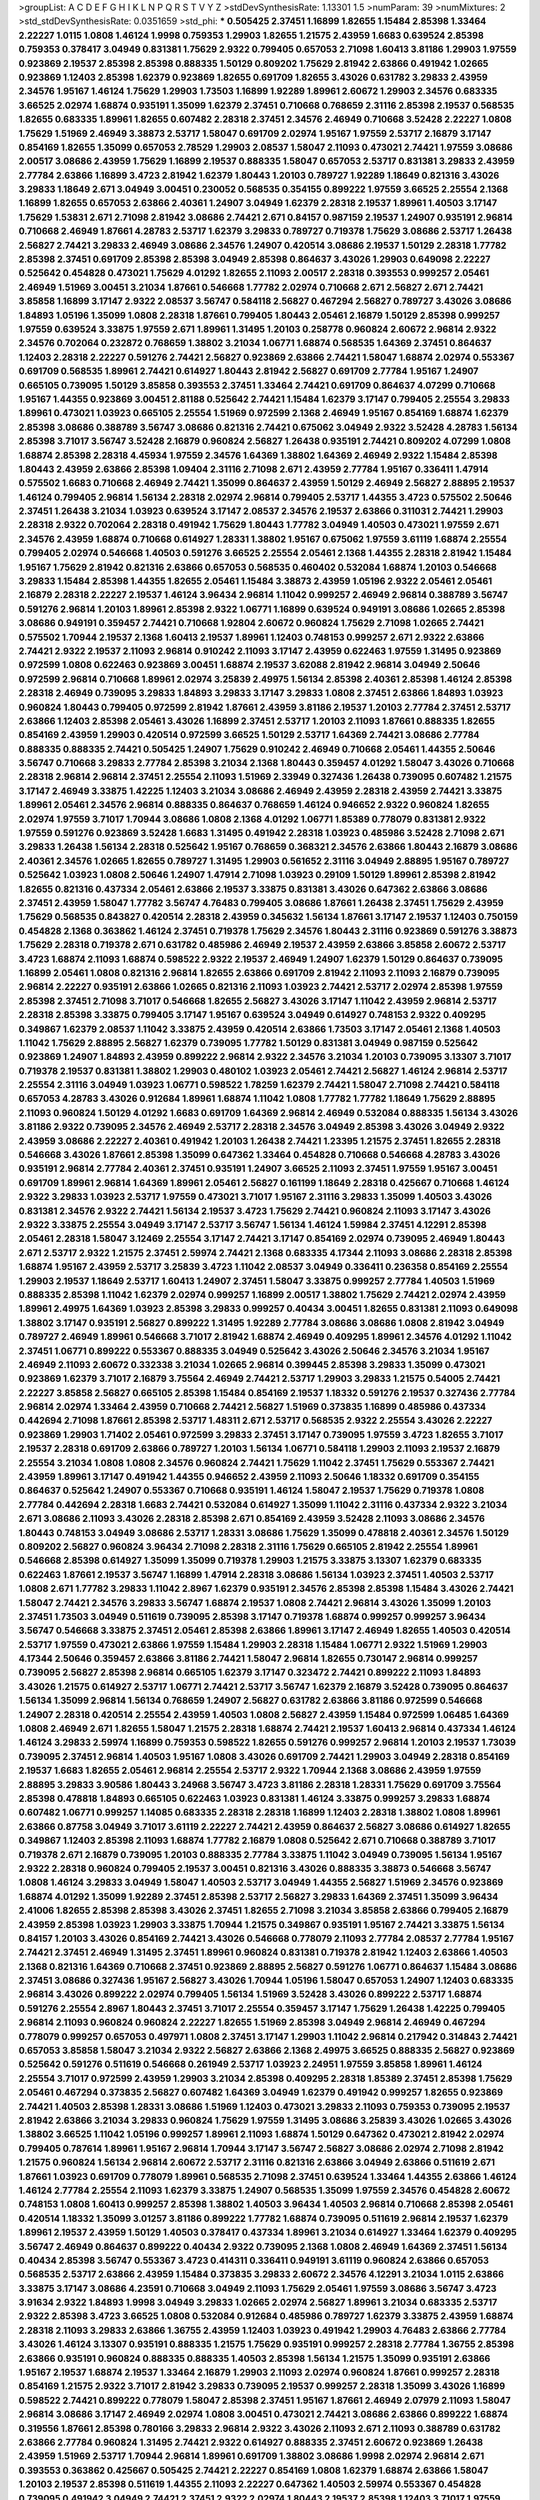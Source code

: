 >groupList:
A C D E F G H I K L
N P Q R S T V Y Z 
>stdDevSynthesisRate:
1.13301 1.5 
>numParam:
39
>numMixtures:
2
>std_stdDevSynthesisRate:
0.0351659
>std_phi:
***
0.505425 2.37451 1.16899 1.82655 1.15484 2.85398 1.33464 2.22227 1.0115 1.0808
1.46124 1.9998 0.759353 1.29903 1.82655 1.21575 2.43959 1.6683 0.639524 2.85398
0.759353 0.378417 3.04949 0.831381 1.75629 2.9322 0.799405 0.657053 2.71098 1.60413
3.81186 1.29903 1.97559 0.923869 2.19537 2.85398 2.85398 0.888335 1.50129 0.809202
1.75629 2.81942 2.63866 0.491942 1.02665 0.923869 1.12403 2.85398 1.62379 0.923869
1.82655 0.691709 1.82655 3.43026 0.631782 3.29833 2.43959 2.34576 1.95167 1.46124
1.75629 1.29903 1.73503 1.16899 1.92289 1.89961 2.60672 1.29903 2.34576 0.683335
3.66525 2.02974 1.68874 0.935191 1.35099 1.62379 2.37451 0.710668 0.768659 2.31116
2.85398 2.19537 0.568535 1.82655 0.683335 1.89961 1.82655 0.607482 2.28318 2.37451
2.34576 2.46949 0.710668 3.52428 2.22227 1.0808 1.75629 1.51969 2.46949 3.38873
2.53717 1.58047 0.691709 2.02974 1.95167 1.97559 2.53717 2.16879 3.17147 0.854169
1.82655 1.35099 0.657053 2.78529 1.29903 2.08537 1.58047 2.11093 0.473021 2.74421
1.97559 3.08686 2.00517 3.08686 2.43959 1.75629 1.16899 2.19537 0.888335 1.58047
0.657053 2.53717 0.831381 3.29833 2.43959 2.77784 2.63866 1.16899 3.4723 2.81942
1.62379 1.80443 1.20103 0.789727 1.92289 1.18649 0.821316 3.43026 3.29833 1.18649
2.671 3.04949 3.00451 0.230052 0.568535 0.354155 0.899222 1.97559 3.66525 2.25554
2.1368 1.16899 1.82655 0.657053 2.63866 2.40361 1.24907 3.04949 1.62379 2.28318
2.19537 1.89961 1.40503 3.17147 1.75629 1.53831 2.671 2.71098 2.81942 3.08686
2.74421 2.671 0.84157 0.987159 2.19537 1.24907 0.935191 2.96814 0.710668 2.46949
1.87661 4.28783 2.53717 1.62379 3.29833 0.789727 0.719378 1.75629 3.08686 2.53717
1.26438 2.56827 2.74421 3.29833 2.46949 3.08686 2.34576 1.24907 0.420514 3.08686
2.19537 1.50129 2.28318 1.77782 2.85398 2.37451 0.691709 2.85398 2.85398 3.04949
2.85398 0.864637 3.43026 1.29903 0.649098 2.22227 0.525642 0.454828 0.473021 1.75629
4.01292 1.82655 2.11093 2.00517 2.28318 0.393553 0.999257 2.05461 2.46949 1.51969
3.00451 3.21034 1.87661 0.546668 1.77782 2.02974 0.710668 2.671 2.56827 2.671
2.74421 3.85858 1.16899 3.17147 2.9322 2.08537 3.56747 0.584118 2.56827 0.467294
2.56827 0.789727 3.43026 3.08686 1.84893 1.05196 1.35099 1.0808 2.28318 1.87661
0.799405 1.80443 2.05461 2.16879 1.50129 2.85398 0.999257 1.97559 0.639524 3.33875
1.97559 2.671 1.89961 1.31495 1.20103 0.258778 0.960824 2.60672 2.96814 2.9322
2.34576 0.702064 0.232872 0.768659 1.38802 3.21034 1.06771 1.68874 0.568535 1.64369
2.37451 0.864637 1.12403 2.28318 2.22227 0.591276 2.74421 2.56827 0.923869 2.63866
2.74421 1.58047 1.68874 2.02974 0.553367 0.691709 0.568535 1.89961 2.74421 0.614927
1.80443 2.81942 2.56827 0.691709 2.77784 1.95167 1.24907 0.665105 0.739095 1.50129
3.85858 0.393553 2.37451 1.33464 2.74421 0.691709 0.864637 4.07299 0.710668 1.95167
1.44355 0.923869 3.00451 2.81188 0.525642 2.74421 1.15484 1.62379 3.17147 0.799405
2.25554 3.29833 1.89961 0.473021 1.03923 0.665105 2.25554 1.51969 0.972599 2.1368
2.46949 1.95167 0.854169 1.68874 1.62379 2.85398 3.08686 0.388789 3.56747 3.08686
0.821316 2.74421 0.675062 3.04949 2.9322 3.52428 4.28783 1.56134 2.85398 3.71017
3.56747 3.52428 2.16879 0.960824 2.56827 1.26438 0.935191 2.74421 0.809202 4.07299
1.0808 1.68874 2.85398 2.28318 4.45934 1.97559 2.34576 1.64369 1.38802 1.64369
2.46949 2.9322 1.15484 2.85398 1.80443 2.43959 2.63866 2.85398 1.09404 2.31116
2.71098 2.671 2.43959 2.77784 1.95167 0.336411 1.47914 0.575502 1.6683 0.710668
2.46949 2.74421 1.35099 0.864637 2.43959 1.50129 2.46949 2.56827 2.88895 2.19537
1.46124 0.799405 2.96814 1.56134 2.28318 2.02974 2.96814 0.799405 2.53717 1.44355
3.4723 0.575502 2.50646 2.37451 1.26438 3.21034 1.03923 0.639524 3.17147 2.08537
2.34576 2.19537 2.63866 0.311031 2.74421 1.29903 2.28318 2.9322 0.702064 2.28318
0.491942 1.75629 1.80443 1.77782 3.04949 1.40503 0.473021 1.97559 2.671 2.34576
2.43959 1.68874 0.710668 0.614927 1.28331 1.38802 1.95167 0.675062 1.97559 3.61119
1.68874 2.25554 0.799405 2.02974 0.546668 1.40503 0.591276 3.66525 2.25554 2.05461
2.1368 1.44355 2.28318 2.81942 1.15484 1.95167 1.75629 2.81942 0.821316 2.63866
0.657053 0.568535 0.460402 0.532084 1.68874 1.20103 0.546668 3.29833 1.15484 2.85398
1.44355 1.82655 2.05461 1.15484 3.38873 2.43959 1.05196 2.9322 2.05461 2.05461
2.16879 2.28318 2.22227 2.19537 1.46124 3.96434 2.96814 1.11042 0.999257 2.46949
2.96814 0.388789 3.56747 0.591276 2.96814 1.20103 1.89961 2.85398 2.9322 1.06771
1.16899 0.639524 0.949191 3.08686 1.02665 2.85398 3.08686 0.949191 0.359457 2.74421
0.710668 1.92804 2.60672 0.960824 1.75629 2.71098 1.02665 2.74421 0.575502 1.70944
2.19537 2.1368 1.60413 2.19537 1.89961 1.12403 0.748153 0.999257 2.671 2.9322
2.63866 2.74421 2.9322 2.19537 2.11093 2.96814 0.910242 2.11093 3.17147 2.43959
0.622463 1.97559 1.31495 0.923869 0.972599 1.0808 0.622463 0.923869 3.00451 1.68874
2.19537 3.62088 2.81942 2.96814 3.04949 2.50646 0.972599 2.96814 0.710668 1.89961
2.02974 3.25839 2.49975 1.56134 2.85398 2.40361 2.85398 1.46124 2.85398 2.28318
2.46949 0.739095 3.29833 1.84893 3.29833 3.17147 3.29833 1.0808 2.37451 2.63866
1.84893 1.03923 0.960824 1.80443 0.799405 0.972599 2.81942 1.87661 2.43959 3.81186
2.19537 1.20103 2.77784 2.37451 2.53717 2.63866 1.12403 2.85398 2.05461 3.43026
1.16899 2.37451 2.53717 1.20103 2.11093 1.87661 0.888335 1.82655 0.854169 2.43959
1.29903 0.420514 0.972599 3.66525 1.50129 2.53717 1.64369 2.74421 3.08686 2.77784
0.888335 0.888335 2.74421 0.505425 1.24907 1.75629 0.910242 2.46949 0.710668 2.05461
1.44355 2.50646 3.56747 0.710668 3.29833 2.77784 2.85398 3.21034 2.1368 1.80443
0.359457 4.01292 1.58047 3.43026 0.710668 2.28318 2.96814 2.96814 2.37451 2.25554
2.11093 1.51969 2.33949 0.327436 1.26438 0.739095 0.607482 1.21575 3.17147 2.46949
3.33875 1.42225 1.12403 3.21034 3.08686 2.46949 2.43959 2.28318 2.43959 2.74421
3.33875 1.89961 2.05461 2.34576 2.96814 0.888335 0.864637 0.768659 1.46124 0.946652
2.9322 0.960824 1.82655 2.02974 1.97559 3.71017 1.70944 3.08686 1.0808 2.1368
4.01292 1.06771 1.85389 0.778079 0.831381 2.9322 1.97559 0.591276 0.923869 3.52428
1.6683 1.31495 0.491942 2.28318 1.03923 0.485986 3.52428 2.71098 2.671 3.29833
1.26438 1.56134 2.28318 0.525642 1.95167 0.768659 0.368321 2.34576 2.63866 1.80443
2.16879 3.08686 2.40361 2.34576 1.02665 1.82655 0.789727 1.31495 1.29903 0.561652
2.31116 3.04949 2.88895 1.95167 0.789727 0.525642 1.03923 1.0808 2.50646 1.24907
1.47914 2.71098 1.03923 0.29109 1.50129 1.89961 2.85398 2.81942 1.82655 0.821316
0.437334 2.05461 2.63866 2.19537 3.33875 0.831381 3.43026 0.647362 2.63866 3.08686
2.37451 2.43959 1.58047 1.77782 3.56747 4.76483 0.799405 3.08686 1.87661 1.26438
2.37451 1.75629 2.43959 1.75629 0.568535 0.843827 0.420514 2.28318 2.43959 0.345632
1.56134 1.87661 3.17147 2.19537 1.12403 0.750159 0.454828 2.1368 0.363862 1.46124
2.37451 0.719378 1.75629 2.34576 1.80443 2.31116 0.923869 0.591276 3.38873 1.75629
2.28318 0.719378 2.671 0.631782 0.485986 2.46949 2.19537 2.43959 2.63866 3.85858
2.60672 2.53717 3.4723 1.68874 2.11093 1.68874 0.598522 2.9322 2.19537 2.46949
1.24907 1.62379 1.50129 0.864637 0.739095 1.16899 2.05461 1.0808 0.821316 2.96814
1.82655 2.63866 0.691709 2.81942 2.11093 2.11093 2.16879 0.739095 2.96814 2.22227
0.935191 2.63866 1.02665 0.821316 2.11093 1.03923 2.74421 2.53717 2.02974 2.85398
1.97559 2.85398 2.37451 2.71098 3.71017 0.546668 1.82655 2.56827 3.43026 3.17147
1.11042 2.43959 2.96814 2.53717 2.28318 2.85398 3.33875 0.799405 3.17147 1.95167
0.639524 3.04949 0.614927 0.748153 2.9322 0.409295 0.349867 1.62379 2.08537 1.11042
3.33875 2.43959 0.420514 2.63866 1.73503 3.17147 2.05461 2.1368 1.40503 1.11042
1.75629 2.88895 2.56827 1.62379 0.739095 1.77782 1.50129 0.831381 3.04949 0.987159
0.525642 0.923869 1.24907 1.84893 2.43959 0.899222 2.96814 2.9322 2.34576 3.21034
1.20103 0.739095 3.13307 3.71017 0.719378 2.19537 0.831381 1.38802 1.29903 0.480102
1.03923 2.05461 2.74421 2.56827 1.46124 2.96814 2.53717 2.25554 2.31116 3.04949
1.03923 1.06771 0.598522 1.78259 1.62379 2.74421 1.58047 2.71098 2.74421 0.584118
0.657053 4.28783 3.43026 0.912684 1.89961 1.68874 1.11042 1.0808 1.77782 1.77782
1.18649 1.75629 2.88895 2.11093 0.960824 1.50129 4.01292 1.6683 0.691709 1.64369
2.96814 2.46949 0.532084 0.888335 1.56134 3.43026 3.81186 2.9322 0.739095 2.34576
2.46949 2.53717 2.28318 2.34576 3.04949 2.85398 3.43026 3.04949 2.9322 2.43959
3.08686 2.22227 2.40361 0.491942 1.20103 1.26438 2.74421 1.23395 1.21575 2.37451
1.82655 2.28318 0.546668 3.43026 1.87661 2.85398 1.35099 0.647362 1.33464 0.454828
0.710668 0.546668 4.28783 3.43026 0.935191 2.96814 2.77784 2.40361 2.37451 0.935191
1.24907 3.66525 2.11093 2.37451 1.97559 1.95167 3.00451 0.691709 1.89961 2.96814
1.64369 1.89961 2.05461 2.56827 0.161199 1.18649 2.28318 0.425667 0.710668 1.46124
2.9322 3.29833 1.03923 2.53717 1.97559 0.473021 3.71017 1.95167 2.31116 3.29833
1.35099 1.40503 3.43026 0.831381 2.34576 2.9322 2.74421 1.56134 2.19537 3.4723
1.75629 2.74421 0.960824 2.11093 3.17147 3.43026 2.9322 3.33875 2.25554 3.04949
3.17147 2.53717 3.56747 1.56134 1.46124 1.59984 2.37451 4.12291 2.85398 2.05461
2.28318 1.58047 3.12469 2.25554 3.17147 2.74421 3.17147 0.854169 2.02974 0.739095
2.46949 1.80443 2.671 2.53717 2.9322 1.21575 2.37451 2.59974 2.74421 2.1368
0.683335 4.17344 2.11093 3.08686 2.28318 2.85398 1.68874 1.95167 2.43959 2.53717
3.25839 3.4723 1.11042 2.08537 3.04949 0.336411 0.236358 0.854169 2.25554 1.29903
2.19537 1.18649 2.53717 1.60413 1.24907 2.37451 1.58047 3.33875 0.999257 2.77784
1.40503 1.51969 0.888335 2.85398 1.11042 1.62379 2.02974 0.999257 1.16899 2.00517
1.38802 1.75629 2.74421 2.02974 2.43959 1.89961 2.49975 1.64369 1.03923 2.85398
3.29833 0.999257 0.40434 3.00451 1.82655 0.831381 2.11093 0.649098 1.38802 3.17147
0.935191 2.56827 0.899222 1.31495 1.92289 2.77784 3.08686 3.08686 1.0808 2.81942
3.04949 0.789727 2.46949 1.89961 0.546668 3.71017 2.81942 1.68874 2.46949 0.409295
1.89961 2.34576 4.01292 1.11042 2.37451 1.06771 0.899222 0.553367 0.888335 3.04949
0.525642 3.43026 2.50646 2.34576 3.21034 1.95167 2.46949 2.11093 2.60672 0.332338
3.21034 1.02665 2.96814 0.399445 2.85398 3.29833 1.35099 0.473021 0.923869 1.62379
3.71017 2.16879 3.75564 2.46949 2.74421 2.53717 1.29903 3.29833 1.21575 0.54005
2.74421 2.22227 3.85858 2.56827 0.665105 2.85398 1.15484 0.854169 2.19537 1.18332
0.591276 2.19537 0.327436 2.77784 2.96814 2.02974 1.33464 2.43959 0.710668 2.74421
2.56827 1.51969 0.373835 1.16899 0.485986 0.437334 0.442694 2.71098 1.87661 2.85398
2.53717 1.48311 2.671 2.53717 0.568535 2.9322 2.25554 3.43026 2.22227 0.923869
1.29903 1.71402 2.05461 0.972599 3.29833 2.37451 3.17147 0.739095 1.97559 3.4723
1.82655 3.71017 2.19537 2.28318 0.691709 2.63866 0.789727 1.20103 1.56134 1.06771
0.584118 1.29903 2.11093 2.19537 2.16879 2.25554 3.21034 1.0808 1.0808 2.34576
0.960824 2.74421 1.75629 1.11042 2.37451 1.75629 0.553367 2.74421 2.43959 1.89961
3.17147 0.491942 1.44355 0.946652 2.43959 2.11093 2.50646 1.18332 0.691709 0.354155
0.864637 0.525642 1.24907 0.553367 0.710668 0.935191 1.46124 1.58047 2.19537 1.75629
0.719378 1.0808 2.77784 0.442694 2.28318 1.6683 2.74421 0.532084 0.614927 1.35099
1.11042 2.31116 0.437334 2.9322 3.21034 2.671 3.08686 2.11093 3.43026 2.28318
2.85398 2.671 0.854169 2.43959 3.52428 2.11093 3.08686 2.34576 1.80443 0.748153
3.04949 3.08686 2.53717 1.28331 3.08686 1.75629 1.35099 0.478818 2.40361 2.34576
1.50129 0.809202 2.56827 0.960824 3.96434 2.71098 2.28318 2.31116 1.75629 0.665105
2.81942 2.25554 1.89961 0.546668 2.85398 0.614927 1.35099 1.35099 0.719378 1.29903
1.21575 3.33875 3.13307 1.62379 0.683335 0.622463 1.87661 2.19537 3.56747 1.16899
1.47914 2.28318 3.08686 1.56134 1.03923 2.37451 1.40503 2.53717 1.0808 2.671
1.77782 3.29833 1.11042 2.8967 1.62379 0.935191 2.34576 2.85398 2.85398 1.15484
3.43026 2.74421 1.58047 2.74421 2.34576 3.29833 3.56747 1.68874 2.19537 1.0808
2.74421 2.96814 3.43026 1.35099 1.20103 2.37451 1.73503 3.04949 0.511619 0.739095
2.85398 3.17147 0.719378 1.68874 0.999257 0.999257 3.96434 3.56747 0.546668 3.33875
2.37451 2.05461 2.85398 2.63866 1.89961 3.17147 2.46949 1.82655 1.40503 0.420514
2.53717 1.97559 0.473021 2.63866 1.97559 1.15484 1.29903 2.28318 1.15484 1.06771
2.9322 1.51969 1.29903 4.17344 2.50646 0.359457 2.63866 3.81186 2.74421 1.58047
2.96814 1.82655 0.730147 2.96814 0.999257 0.739095 2.56827 2.85398 2.96814 0.665105
1.62379 3.17147 0.323472 2.74421 0.899222 2.11093 1.84893 3.43026 1.21575 0.614927
2.53717 1.06771 2.74421 2.53717 3.56747 1.62379 2.16879 3.52428 0.739095 0.864637
1.56134 1.35099 2.96814 1.56134 0.768659 1.24907 2.56827 0.631782 2.63866 3.81186
0.972599 0.546668 1.24907 2.28318 0.420514 2.25554 2.43959 1.40503 1.0808 2.56827
2.43959 1.15484 0.972599 1.06485 1.64369 1.0808 2.46949 2.671 1.82655 1.58047
1.21575 2.28318 1.68874 2.74421 2.19537 1.60413 2.96814 0.437334 1.46124 1.46124
3.29833 2.59974 1.16899 0.759353 0.598522 1.82655 0.591276 0.999257 2.96814 1.20103
2.19537 1.73039 0.739095 2.37451 2.96814 1.40503 1.95167 1.0808 3.43026 0.691709
2.74421 1.29903 3.04949 2.28318 0.854169 2.19537 1.6683 1.82655 2.05461 2.96814
2.25554 2.53717 2.9322 1.70944 2.1368 3.08686 2.43959 1.97559 2.88895 3.29833
3.90586 1.80443 3.24968 3.56747 3.4723 3.81186 2.28318 1.28331 1.75629 0.691709
3.75564 2.85398 0.478818 1.84893 0.665105 0.622463 1.03923 0.831381 1.46124 3.33875
0.999257 3.29833 1.68874 0.607482 1.06771 0.999257 1.14085 0.683335 2.28318 2.28318
1.16899 1.12403 2.28318 1.38802 1.0808 1.89961 2.63866 0.87758 3.04949 3.71017
3.61119 2.22227 2.74421 2.43959 0.864637 2.56827 3.08686 0.614927 1.82655 0.349867
1.12403 2.85398 2.11093 1.68874 1.77782 2.16879 1.0808 0.525642 2.671 0.710668
0.388789 3.71017 0.719378 2.671 2.16879 0.739095 1.20103 0.888335 2.77784 3.33875
1.11042 3.04949 0.739095 1.56134 1.95167 2.9322 2.28318 0.960824 0.799405 2.19537
3.00451 0.821316 3.43026 0.888335 3.38873 0.546668 3.56747 1.0808 1.46124 3.29833
3.04949 1.58047 1.40503 2.53717 3.04949 1.44355 2.56827 1.51969 2.34576 0.923869
1.68874 4.01292 1.35099 1.92289 2.37451 2.85398 2.53717 2.56827 3.29833 1.64369
2.37451 1.35099 3.96434 2.41006 1.82655 2.85398 2.85398 3.43026 2.37451 1.82655
2.71098 3.21034 3.85858 2.63866 0.799405 2.16879 2.43959 2.85398 1.03923 1.29903
3.33875 1.70944 1.21575 0.349867 0.935191 1.95167 2.74421 3.33875 1.56134 0.84157
1.20103 3.43026 0.854169 2.74421 3.43026 0.546668 0.778079 2.11093 2.77784 2.08537
2.77784 1.95167 2.74421 2.37451 2.46949 1.31495 2.37451 1.89961 0.960824 0.831381
0.719378 2.81942 1.12403 2.63866 1.40503 2.1368 0.821316 1.64369 0.710668 2.37451
0.923869 2.88895 2.56827 0.591276 1.06771 0.864637 1.15484 3.08686 2.37451 3.08686
0.327436 1.95167 2.56827 3.43026 1.70944 1.05196 1.58047 0.657053 1.24907 1.12403
0.683335 2.96814 3.43026 0.899222 2.02974 0.799405 1.56134 1.51969 3.52428 3.43026
0.899222 2.53717 1.68874 0.591276 2.25554 2.8967 1.80443 2.37451 3.71017 2.25554
0.359457 3.17147 1.75629 1.26438 1.42225 0.799405 2.96814 2.11093 0.960824 0.960824
2.22227 1.82655 1.51969 2.85398 3.04949 2.96814 2.46949 0.467294 0.778079 0.999257
0.657053 0.497971 1.0808 2.37451 3.17147 1.29903 1.11042 2.96814 0.217942 0.314843
2.74421 0.657053 3.85858 1.58047 3.21034 2.9322 2.56827 2.63866 2.1368 2.49975
3.66525 0.888335 2.56827 0.923869 0.525642 0.591276 0.511619 0.546668 0.261949 2.53717
1.03923 2.24951 1.97559 3.85858 1.89961 1.46124 2.25554 3.71017 0.972599 2.43959
1.29903 3.21034 2.85398 0.409295 2.28318 1.85389 2.37451 2.85398 1.75629 2.05461
0.467294 0.373835 2.56827 0.607482 1.64369 3.04949 1.62379 0.491942 0.999257 1.82655
0.923869 2.74421 1.40503 2.85398 1.28331 3.08686 1.51969 1.12403 0.473021 3.29833
2.11093 0.759353 0.739095 2.19537 2.81942 2.63866 3.21034 3.29833 0.960824 1.75629
1.97559 1.31495 3.08686 3.25839 3.43026 1.02665 3.43026 1.38802 3.66525 1.11042
1.05196 0.999257 1.89961 2.11093 1.68874 1.50129 0.647362 0.473021 2.81942 2.02974
0.799405 0.787614 1.89961 1.95167 2.96814 1.70944 3.17147 3.56747 2.56827 3.08686
2.02974 2.71098 2.81942 1.21575 0.960824 1.56134 2.96814 2.60672 2.53717 2.31116
0.821316 2.63866 3.04949 2.63866 0.511619 2.671 1.87661 1.03923 0.691709 0.778079
1.89961 0.568535 2.71098 2.37451 0.639524 1.33464 1.44355 2.63866 1.46124 1.46124
2.77784 2.25554 2.11093 1.62379 3.33875 1.24907 0.568535 1.35099 1.97559 2.34576
0.454828 2.60672 0.748153 1.0808 1.60413 0.999257 2.85398 1.38802 1.40503 3.96434
1.40503 2.96814 0.710668 2.85398 2.05461 0.420514 1.18332 1.35099 3.01257 3.81186
0.899222 1.77782 1.68874 0.739095 0.511619 2.96814 2.19537 1.62379 1.89961 2.19537
2.43959 1.50129 1.40503 0.378417 0.437334 1.89961 3.21034 0.614927 1.33464 1.62379
0.409295 3.56747 2.46949 0.864637 0.899222 0.40434 2.9322 0.739095 2.1368 1.0808
2.46949 1.64369 2.37451 1.56134 0.40434 2.85398 3.56747 0.553367 3.4723 0.414311
0.336411 0.949191 3.61119 0.960824 2.63866 0.657053 0.568535 2.53717 2.63866 2.43959
1.15484 0.373835 3.29833 2.60672 2.34576 4.12291 3.21034 1.0115 2.63866 3.33875
3.17147 3.08686 4.23591 0.710668 3.04949 2.11093 1.75629 2.05461 1.97559 3.08686
3.56747 3.4723 3.91634 2.9322 1.84893 1.9998 3.04949 3.29833 1.02665 2.02974
2.56827 1.89961 3.21034 0.683335 2.53717 2.9322 2.85398 3.4723 3.66525 1.0808
0.532084 0.912684 0.485986 0.789727 1.62379 3.33875 2.43959 1.68874 2.28318 2.11093
3.29833 2.63866 1.36755 2.43959 1.12403 1.03923 0.491942 1.29903 4.76483 2.63866
2.77784 3.43026 1.46124 3.13307 0.935191 0.888335 1.21575 1.75629 0.935191 0.999257
2.28318 2.77784 1.36755 2.85398 2.63866 0.935191 0.960824 0.888335 0.888335 1.40503
2.85398 1.56134 1.21575 1.35099 0.935191 2.63866 1.95167 2.19537 1.68874 2.19537
1.33464 2.16879 1.29903 2.11093 2.02974 0.960824 1.87661 0.999257 2.28318 0.854169
1.21575 2.9322 3.71017 2.81942 3.29833 0.739095 2.19537 0.999257 2.28318 1.35099
3.43026 1.16899 0.598522 2.74421 0.899222 0.778079 1.58047 2.85398 2.37451 1.95167
1.87661 2.46949 2.07979 2.11093 1.58047 2.96814 3.08686 3.17147 2.46949 2.02974
1.0808 3.00451 0.473021 2.74421 3.08686 2.63866 0.899222 1.68874 0.319556 1.87661
2.85398 0.780166 3.29833 2.96814 2.9322 3.43026 2.11093 2.671 2.11093 0.388789
0.631782 2.63866 2.77784 0.960824 1.31495 2.74421 2.9322 0.614927 0.888335 2.37451
2.60672 0.923869 1.26438 2.43959 1.51969 2.53717 1.70944 2.96814 1.89961 0.691709
1.38802 3.08686 1.9998 2.02974 2.96814 2.671 0.393553 0.363862 0.425667 0.505425
2.74421 2.22227 0.854169 1.0808 1.62379 1.68874 2.63866 1.58047 1.20103 2.19537
2.85398 0.511619 1.44355 2.11093 2.22227 0.647362 1.40503 2.59974 0.553367 0.454828
0.739095 0.491942 3.04949 2.74421 2.37451 2.9322 2.02974 1.80443 2.19537 2.85398
1.12403 3.71017 1.97559 0.999257 1.23395 2.46949 0.511619 2.05461 0.691709 0.710668
1.46124 2.28318 1.80443 1.89961 3.04949 1.42225 4.12291 2.19537 1.89961 2.11093
0.409295 2.05461 1.58047 0.987159 1.35099 2.19537 2.50646 0.546668 0.546668 0.719378
2.05461 2.96814 3.29833 2.671 2.671 1.97559 2.05461 0.598522 0.302733 0.614927
2.46949 2.63866 0.478818 1.70944 1.62379 1.95167 1.38802 2.28318 0.454828 2.43959
1.35099 0.739095 2.25554 0.591276 0.987159 2.02974 2.43959 3.71017 1.24907 1.44355
0.359457 3.17147 1.06771 3.17147 0.639524 3.17147 2.671 2.60672 2.85398 1.58047
1.03923 1.6683 2.00517 2.37451 3.21034 0.854169 2.96814 0.553367 3.29833 1.50129
1.26438 1.02665 0.923869 2.11093 2.56827 1.58047 4.28783 3.04949 2.05461 1.24907
2.85398 1.02665 3.66525 1.02665 2.25554 0.888335 0.532084 1.80443 1.75629 1.42225
0.888335 2.46949 2.63866 3.81186 2.25554 1.0808 1.75629 2.37451 3.04949 3.04949
0.683335 2.63866 1.62379 2.22227 3.52428 1.0808 0.899222 2.63866 1.89961 2.9322
3.25839 0.987159 1.68874 2.1368 2.19537 1.12403 2.11093 2.19537 3.17147 1.11042
0.665105 2.43959 1.82655 1.42607 1.97559 2.28318 2.28318 1.36755 2.671 2.02974
0.568535 0.999257 1.82655 3.21034 1.44355 4.17344 1.70944 2.56827 1.62379 0.831381
3.17147 0.999257 2.05461 2.1368 1.16899 0.923869 0.269129 2.71098 1.0239 3.33875
3.85858 1.97559 1.82655 3.29833 1.75629 3.29833 1.95167 3.43026 2.53717 0.710668
1.16899 2.53717 1.82655 1.44355 1.82655 0.311031 1.97559 1.89961 0.821316 2.74421
0.591276 1.40503 1.21575 0.899222 2.46949 2.53717 1.89961 0.960824 0.923869 0.657053
2.63866 3.08686 2.56827 2.1368 2.02974 2.25554 1.97559 1.51969 0.831381 0.332338
3.08686 2.19537 3.17147 2.63866 1.03923 1.95167 2.37451 1.75629 0.739095 2.671
0.960824 3.21034 3.61119 2.28318 1.89961 0.768659 1.75629 2.37451 1.29903 0.657053
2.19537 0.946652 1.50129 0.960824 1.38802 0.864637 2.05461 1.0808 2.63866 0.987159
2.88895 0.739095 1.50129 2.96814 1.20103 3.43026 2.43959 2.16879 1.0808 3.21034
3.43026 3.81186 2.74421 1.36755 0.730147 0.923869 1.40503 2.56827 1.16899 3.81186
4.12291 0.631782 0.923869 1.87661 1.62379 2.37451 2.28318 0.864637 0.448119 2.85398
2.28318 1.97559 1.35099 0.467294 3.61119 2.19537 2.19537 2.19537 1.75629 1.24907
3.04949 2.19537 0.821316 2.96814 1.56134 2.671 3.08686 2.28318 0.710668 2.02974
0.363862 3.71017 2.81942 0.683335 1.95167 0.683335 3.75564 2.85398 1.56134 3.90586
1.84893 1.40503 1.58047 0.739095 1.03923 2.96814 2.1368 2.53717 1.24907 0.614927
0.888335 2.1368 1.0808 1.82655 1.75629 2.74421 1.75629 2.16879 3.17147 1.20103
2.19537 2.56827 2.56827 0.269129 3.04949 2.46949 2.81942 0.923869 2.81942 1.16899
1.46124 0.691709 1.73039 2.43959 1.62379 0.546668 1.42607 0.437334 0.591276 2.85398
0.454828 2.71098 1.03923 2.25554 2.96814 0.568535 0.665105 1.46124 1.82655 2.19537
0.485986 0.631782 2.78529 2.8967 1.35099 1.62379 0.525642 1.23065 3.43026 2.11093
1.95167 0.960824 1.15484 3.08686 2.34576 3.71017 2.53717 2.06013 2.28318 2.56827
1.89961 0.719378 2.19537 2.40361 3.4723 2.07979 2.34576 3.71017 2.96814 2.81942
3.43026 3.43026 0.399445 2.671 0.239255 3.04949 0.631782 1.89961 1.12403 1.87661
0.336411 3.38873 2.37451 0.349867 1.60413 1.75629 0.854169 0.657053 2.1368 2.74421
2.53717 0.614927 0.768659 2.671 2.31116 0.759353 3.81186 2.74421 2.11093 2.96814
0.473021 1.95167 2.53717 1.09404 2.53717 3.04949 1.0808 2.74421 2.63866 0.972599
0.467294 2.02974 2.81942 2.9322 0.561652 2.96814 0.378417 3.56747 0.409295 0.349867
0.473021 1.56134 0.899222 2.88895 0.665105 3.43026 2.63866 0.972599 2.60672 1.24907
1.75629 1.87661 2.77784 1.75629 2.88895 0.538605 1.16899 2.96814 1.95167 0.532084
2.02974 1.95167 2.77784 3.08686 0.768659 3.24968 3.29833 2.25554 2.02974 1.58047
0.999257 3.43026 2.74421 1.15484 1.12403 1.16899 2.71098 1.09404 0.683335 1.68874
1.68874 1.64369 2.81942 3.85858 2.53717 0.631782 2.63866 1.80443 2.28318 2.53717
0.778079 2.37451 0.739095 1.03923 1.35099 1.20103 0.935191 2.08537 2.50646 2.74421
2.43959 3.08686 1.53831 3.04949 1.87661 1.46124 2.60672 2.671 3.29833 2.81942
1.75629 0.799405 0.923869 2.02974 0.409295 1.47914 3.71017 2.63866 0.473021 1.70944
2.85398 1.02665 1.29903 1.05196 2.85398 3.96434 2.43959 1.70944 3.71017 1.38802
3.08686 3.12469 2.77784 1.35099 0.719378 2.19537 3.21034 1.18649 0.999257 0.821316
3.08686 0.946652 1.20103 3.21034 4.07299 0.739095 0.54005 1.46124 1.87661 2.37451
1.50129 1.73503 1.28331 1.33464 2.96814 2.25554 1.09404 2.19537 3.13307 2.19537
1.68874 1.21575 0.935191 3.66525 2.63866 3.56747 2.96814 2.81942 2.53717 3.08686
2.11093 2.46949 2.56827 1.68874 3.08686 2.11093 1.97559 1.51969 0.437334 3.08686
2.9322 2.56827 3.43026 2.22227 2.28318 0.691709 2.53717 2.25554 1.31495 3.61119
0.899222 0.29109 2.85398 2.19537 1.0808 2.671 2.9322 2.37451 0.299068 1.24907
0.568535 3.25839 3.4723 2.37451 2.11093 2.40361 2.28318 2.56827 1.24907 3.29833
2.8967 2.19537 3.04949 0.960824 0.768659 3.29833 1.84893 2.40361 2.25554 3.4723
1.82655 2.53717 2.53717 1.75629 3.04949 1.62379 0.575502 1.62379 3.29833 1.50129
3.66525 2.28318 1.70944 1.77782 1.62379 2.96814 1.73503 0.340534 1.0808 1.97559
0.864637 0.987159 3.08686 3.56747 1.33464 0.525642 2.71098 0.831381 2.22227 2.00517
0.831381 1.82655 2.02974 1.87661 1.15484 0.768659 0.631782 3.29833 0.739095 1.68874
0.511619 2.74421 0.739095 1.0808 0.710668 1.80443 1.15484 2.53717 0.665105 0.923869
1.15484 2.96814 3.4723 2.11093 2.11093 0.363862 1.29903 2.19537 2.28318 2.46949
0.378417 1.54244 2.02974 2.9322 2.28318 1.0115 3.43026 2.53717 1.31495 2.74421
1.16899 2.1368 0.425667 0.759353 1.60413 0.505425 1.46124 1.82655 3.52428 2.08537
0.43204 0.875233 1.15484 0.960824 1.82655 1.87661 0.799405 3.17147 1.82655 4.01292
0.349867 0.999257 0.491942 2.74421 3.21034 0.546668 0.258778 1.21575 1.20103 0.532084
0.607482 0.799405 2.34576 0.710668 0.789727 0.665105 2.1368 2.37451 0.473021 1.06771
1.75629 0.768659 2.71098 0.349867 2.02974 2.43959 1.33464 0.710668 2.05461 0.336411
1.97559 1.64369 2.53717 0.768659 1.58047 0.949191 0.349867 1.59984 1.89961 0.799405
2.49975 3.71017 1.20103 2.9322 0.454828 1.82655 0.739095 3.29833 2.08537 0.831381
1.95167 2.96814 1.15484 2.11093 2.81942 2.74421 0.363862 1.82655 1.73503 1.95167
1.75629 1.89961 0.568535 1.24907 0.473021 1.70944 1.26438 1.26438 1.21575 2.63866
3.76571 0.768659 0.710668 2.05461 1.46124 1.20103 1.18649 3.43026 1.75629 2.22227
0.393553 2.85398 1.12403 1.35099 2.34576 2.56827 2.28318 1.82655 2.96814 2.9322
1.89961 2.19537 3.08686 1.62379 0.923869 2.53717 2.56827 0.683335 1.59984 1.46124
0.710668 0.614927 0.710668 0.639524 1.89961 3.29833 1.06771 1.64369 1.27987 1.35099
1.46124 1.29903 2.02974 2.43307 1.87661 1.16899 3.04949 1.60413 0.332338 0.239255
2.05461 3.08686 2.74421 3.52428 3.04949 2.05461 2.81942 2.85398 1.58047 2.11093
2.96814 1.28331 0.399445 0.821316 0.739095 2.46949 2.11093 1.58047 1.51969 3.08686
3.71017 4.01292 1.44355 0.665105 2.671 1.50129 2.28318 3.29833 0.972599 1.03923
2.02974 2.56827 1.92289 2.31116 2.671 0.517889 0.999257 1.58047 3.52428 1.75629
1.29903 3.21034 1.0808 1.46124 1.75629 3.56747 1.62379 0.665105 1.73503 3.96434
2.25554 2.96814 0.960824 2.02974 2.43959 2.56827 3.21034 2.9322 1.05196 2.46949
1.26438 2.53717 3.33875 2.49975 2.56827 3.04949 1.38802 2.06013 1.05196 2.37451
0.485986 0.575502 0.739095 2.671 3.21034 1.51969 1.21575 3.00451 2.96814 0.639524
2.77784 2.43959 0.748153 2.16879 2.71098 2.46949 1.95167 3.4723 3.29833 2.02974
2.19537 2.37451 3.04949 3.04949 1.36755 1.20103 2.19537 2.31116 2.9322 2.05461
2.96814 2.671 2.19537 3.43026 2.9322 2.96814 2.56827 1.97559 2.96814 2.85398
1.6683 3.29833 3.56747 2.85398 1.33464 0.864637 1.95167 1.46124 0.430884 3.29833
2.34576 0.409295 0.768659 0.702064 1.31495 3.08686 2.74421 2.81942 3.29833 1.89961
3.25839 0.710668 2.49975 2.37451 0.631782 2.19537 0.349867 1.62379 2.56827 3.66525
0.821316 2.96814 1.15484 1.35099 0.972599 0.614927 3.43026 1.51969 2.37451 2.37451
2.28318 2.37451 2.46949 1.75629 2.63866 3.17147 2.9322 1.0115 3.29833 0.568535
1.09404 1.66384 0.505425 3.08686 1.97559 0.888335 1.31495 0.614927 1.70944 3.17147
1.6683 1.26438 2.02974 1.80443 0.420514 2.85398 1.50129 2.41006 3.52428 2.11093
2.53717 2.63866 2.60672 2.63866 0.568535 1.11042 2.46949 0.454828 1.02665 0.778079
0.425667 1.20103 1.89961 2.53717 2.74421 0.739095 0.799405 2.56827 1.26438 2.63866
2.37451 1.50129 4.28783 2.11093 3.4723 3.08686 1.26438 0.739095 2.9322 0.691709
2.46949 1.29903 1.26438 2.37451 2.71098 3.21034 2.56827 4.17344 0.546668 2.671
2.96814 3.29833 1.46124 1.44355 1.35099 1.9998 2.28318 0.491942 1.29903 2.34576
1.80443 0.232872 1.46124 0.491942 1.51969 2.25554 1.03923 1.0808 2.1368 3.4723
0.923869 3.17147 1.51969 2.11093 2.28318 2.53717 1.95167 2.11093 3.04949 3.29833
3.17147 1.82655 0.614927 2.37451 1.97559 2.9322 1.12403 1.12403 0.799405 0.639524
2.85398 1.24907 2.46949 0.665105 3.21034 1.11042 2.11093 3.04949 1.21575 1.29903
3.29833 1.46124 0.691709 3.08686 2.9322 2.74421 1.03923 3.08686 0.327436 2.85398
1.89961 2.28318 1.26438 1.75629 1.87661 2.77784 2.74421 1.35099 2.28318 1.35099
2.85398 1.24907 2.28318 1.62379 1.58047 2.53717 0.864637 0.393553 2.63866 1.68874
1.18332 1.40503 0.799405 0.591276 3.17147 2.46949 0.987159 0.972599 0.831381 1.40503
1.11042 1.82655 2.37451 0.999257 1.46124 1.51969 2.96814 3.04949 2.53717 1.40503
1.95167 1.82655 1.50129 2.02974 0.683335 0.888335 0.84157 3.08686 2.81942 0.336411
0.999257 2.74421 0.221204 2.37451 3.08686 2.1368 1.68874 2.28318 1.87661 1.0239
3.56747 0.505425 0.739095 3.17147 0.999257 2.34576 2.71098 2.81942 1.77782 1.68874
1.97559 2.85398 1.35099 0.987159 2.9322 1.51969 3.29833 0.923869 0.568535 2.46949
2.74421 2.9322 2.1368 2.85398 2.37451 1.70944 1.02665 1.29903 0.40434 1.82655
1.68874 3.08686 2.71098 0.575502 0.485986 3.56747 1.51969 2.71098 0.323472 0.302733
2.19537 0.972599 1.24907 2.37451 2.31116 1.97559 2.85398 0.639524 1.12403 2.63866
2.56827 2.11093 2.671 2.19537 1.56134 0.519278 1.58047 1.97559 0.657053 0.511619
2.53717 0.665105 3.04949 1.0808 2.05461 1.46124 0.675062 3.17147 2.28318 0.999257
3.08686 2.46949 0.505425 2.31116 0.831381 2.08537 1.97559 2.53717 2.74421 2.46949
2.60672 1.36755 2.34576 3.85858 0.553367 1.95167 3.52428 2.46949 3.04949 0.311031
2.19537 1.0115 1.51969 0.728194 1.46124 1.20103 0.821316 2.02974 0.614927 1.26438
3.08686 2.19537 3.04949 2.671 0.809202 0.473021 0.923869 1.75629 2.81942 2.25554
2.43959 2.74421 1.75629 2.71098 2.53717 1.75629 3.29833 2.63866 2.74421 1.82655
1.56134 1.12403 3.29833 2.56827 2.63866 1.68874 1.75629 1.68874 0.511619 1.62379
1.40503 1.11042 1.68874 3.08686 0.710668 2.37451 1.44355 2.96814 3.08686 3.17147
2.43959 0.383054 1.64369 2.60672 2.34576 0.327436 0.454828 2.85398 2.19537 0.960824
1.56134 2.19537 0.511619 0.532084 1.75629 2.37451 3.08686 1.95167 1.35099 2.74421
3.33875 1.95167 1.33107 2.74421 3.66525 2.85398 2.43959 2.25554 2.671 4.17344
1.62379 1.12403 1.20103 1.82655 2.43959 2.37451 2.1368 2.74421 2.16879 1.12403
2.63866 1.87661 1.20103 1.95167 2.74421 3.08686 2.63866 2.74421 5.01615 1.6683
0.987159 2.88895 1.58047 0.923869 2.74421 0.393553 2.28318 1.03923 2.00517 2.96814
1.62379 1.11042 1.75629 1.68874 0.864637 1.46124 2.74421 3.75564 0.739095 0.631782
2.25554 2.63866 0.568535 0.683335 1.50129 2.63866 3.48161 3.33875 2.05461 1.62379
1.15484 2.43959 1.51969 2.11093 0.354155 2.05461 2.74421 2.9322 2.1368 3.71017
3.29833 1.82655 2.71098 2.46949 0.511619 1.6683 1.11042 1.87661 1.51969 2.53717
0.598522 1.16899 1.16899 1.40503 1.14085 1.40503 3.61119 0.799405 0.473021 3.25839
2.46949 2.46949 2.85398 1.03923 1.95167 0.327436 1.56134 1.56134 3.38873 0.789727
3.43026 1.29903 0.454828 0.730147 0.888335 2.63866 1.28331 1.62379 0.854169 2.81942
0.614927 2.22227 2.56827 2.11093 0.710668 0.987159 1.70944 2.74421 0.831381 2.28318
0.759353 2.11093 1.46124 1.12403 2.22227 1.0115 4.01292 1.95167 2.19537 2.96814
2.88895 2.63866 0.789727 1.0115 1.12403 2.53717 1.77782 3.25839 2.46949 1.31495
3.38873 2.74421 2.85398 2.02974 3.33875 3.71017 2.63866 0.831381 0.639524 2.96814
2.9322 1.80443 2.19537 0.302733 0.491942 3.85858 1.51969 3.21034 1.35099 0.683335
2.77784 2.60672 1.68874 2.43959 1.50129 1.68874 0.327436 2.05461 0.821316 2.71098
2.28318 1.31495 1.36755 1.84893 0.691709 3.38873 1.03923 0.923869 0.691709 0.631782
0.691709 1.24907 0.454828 2.60672 0.84157 2.46949 2.43959 2.96814 3.85858 3.21034
0.478818 1.20103 1.56134 1.87661 0.960824 0.799405 2.63866 2.63866 2.85398 1.29903
0.987159 1.24907 2.19537 2.37451 2.46949 2.671 2.37451 2.60672 2.88895 0.831381
2.96814 2.34576 2.34576 1.80443 2.53717 0.899222 2.63866 3.56747 0.287566 1.87661
2.43959 2.02974 0.691709 2.37451 1.06771 0.327436 1.03923 2.74421 0.854169 0.532084
2.88895 2.25554 1.23395 3.21034 1.40503 2.28318 1.47914 1.38802 0.923869 3.04949
2.56827 0.467294 3.29833 0.730147 3.43026 0.591276 0.485986 2.53717 2.671 2.37451
4.28783 0.598522 0.251874 0.323472 2.9322 0.631782 0.665105 3.43026 2.74421 1.35099
3.08686 0.614927 2.85398 0.710668 3.04949 2.88895 2.74421 0.710668 1.87661 0.960824
2.85398 1.29903 1.75629 1.75629 2.56827 1.40503 2.08537 1.51969 3.24968 0.568535
0.923869 1.82655 2.71098 1.02665 2.56827 0.768659 0.491942 1.44355 1.42225 2.85398
2.19537 0.532084 1.21575 1.58047 1.35099 2.08537 1.33464 0.568535 2.19537 0.505425
3.21034 0.420514 2.74421 1.62379 2.22227 3.17147 2.53717 1.46124 1.15484 0.631782
3.33875 1.46124 3.17147 2.74421 1.75629 2.40361 1.68874 1.12403 2.71098 2.85398
2.19537 1.38802 3.4723 2.63866 0.478818 3.66525 1.35099 2.85398 2.25554 2.34576
1.62379 1.46124 0.425667 0.923869 2.53717 1.28331 0.683335 3.33875 0.631782 0.525642
1.21575 1.16899 2.19537 2.74421 0.425667 3.71017 1.20103 0.923869 0.415423 1.97559
0.657053 1.26438 0.999257 2.71098 2.74421 3.66525 0.864637 1.89961 0.491942 2.74421
2.56827 2.34576 0.591276 0.987159 3.43026 2.81942 2.88895 1.56134 3.33875 0.657053
0.568535 0.799405 1.97559 2.74421 2.37451 1.44355 1.18649 2.19537 2.31116 2.53717
0.449321 2.34576 2.19537 2.02974 0.691709 1.16899 2.81942 2.74421 1.51969 1.46124
0.888335 3.08686 1.80443 2.02974 2.9322 2.1368 1.62379 0.388789 3.66525 1.26438
0.691709 3.04949 1.20103 0.420514 0.888335 3.13307 2.56827 0.420514 1.1378 1.26438
1.89961 1.75629 0.864637 0.251874 2.34576 2.9322 0.538605 3.04949 0.665105 1.38431
4.0621 2.28318 2.37451 1.97559 1.62379 3.29833 2.34576 1.20103 2.11093 1.6683
0.768659 0.935191 1.06771 4.17344 2.53717 0.710668 2.19537 0.999257 2.671 0.437334
2.53717 2.19537 2.85398 2.11093 2.22227 3.17147 2.28318 1.46124 2.56827 2.63866
1.62379 2.02974 2.77784 2.53717 1.35099 2.46949 0.739095 3.08686 3.81186 0.505425
1.82655 1.29903 2.31116 2.71098 1.75629 2.50646 1.64369 1.42225 0.923869 2.77784
3.17147 1.95167 1.35099 3.08686 0.799405 2.11093 2.19537 1.95167 3.4723 3.04949
3.43026 1.21575 1.46124 1.26438 1.6683 0.912684 1.62379 1.40503 2.46949 1.80443
2.63866 3.17147 2.63866 1.23395 0.972599 2.96814 2.1368 2.59974 1.95167 2.28318
3.29833 3.08686 2.19537 1.46124 1.51969 1.12403 1.50129 3.17147 4.01292 0.207022
3.08686 3.04949 0.739095 0.525642 3.43026 2.96814 1.53831 1.97559 2.43959 3.4723
1.44355 0.568535 1.02665 3.33875 2.81942 1.62379 2.19537 2.671 2.05461 1.16899
2.25554 3.13307 0.283324 1.0239 2.63866 1.20103 3.04949 0.923869 1.24907 0.768659
1.95167 1.44355 1.35099 3.04949 1.58047 1.68874 0.831381 2.34576 1.15484 3.81186
0.511619 0.568535 2.53717 0.710668 2.63866 1.16899 1.0808 0.561652 1.80443 2.96814
0.226659 2.49975 2.28318 2.22227 2.59974 3.71017 2.81942 0.607482 1.15484 2.60672
0.368321 2.96814 0.854169 2.85398 0.511619 0.449321 0.710668 2.96814 1.73503 2.85398
1.89961 1.31495 2.37451 3.17147 3.29833 2.96814 1.6683 2.96814 3.52428 1.44355
2.74421 3.17147 2.81942 2.02974 3.29833 2.96814 0.525642 2.31116 2.43959 2.19537
2.19537 1.77782 0.923869 0.336411 2.11093 0.768659 0.614927 0.614927 2.05461 2.60672
2.63866 1.35099 2.56827 1.80443 2.11093 1.50129 2.74421 3.43026 0.568535 2.37451
3.21034 1.89961 1.95167 2.74421 2.11093 1.97559 2.74421 0.691709 2.85398 1.70944
2.85398 1.31495 0.607482 2.19537 1.87661 2.56827 3.04949 2.77784 0.888335 2.9322
1.68874 3.29833 2.37451 2.11093 3.43026 1.75629 0.999257 2.07979 2.96814 3.04949
3.21034 0.888335 1.77782 3.08686 2.02974 0.949191 2.34576 0.454828 1.80443 2.19537
3.08686 3.85858 2.28318 2.08537 2.63866 1.82655 3.17147 2.74421 3.37967 2.74421
1.75629 2.74421 3.17147 1.20103 3.17147 1.35099 3.43026 3.43026 2.05461 3.21034
0.888335 2.56827 2.37451 1.84893 0.739095 4.07299 2.1368 0.591276 1.9998 0.591276
1.89961 1.77782 2.46949 1.29903 1.58047 1.21575 1.46124 2.53717 3.29833 2.74421
0.999257 2.37451 0.491942 2.43959 3.56747 2.88895 3.66525 3.43026 0.349867 1.68874
1.31495 1.35099 0.591276 1.38431 0.467294 0.854169 1.38802 1.0115 2.1368 2.96814
2.85398 2.85398 0.255645 0.683335 0.665105 1.11042 0.768659 1.58047 0.546668 0.719378
0.768659 0.591276 2.77784 2.96814 1.24907 3.66525 2.11093 1.87661 1.26438 1.92289
3.29833 0.639524 0.739095 1.35099 2.85398 2.31736 0.748153 0.420514 0.960824 1.64369
2.63866 1.40503 1.15484 1.44355 0.683335 3.08686 0.683335 1.82655 2.74421 2.34576
2.28318 2.46949 2.05461 2.85398 1.82655 0.999257 2.37451 3.43026 1.75629 0.831381
2.56827 2.05461 2.11093 1.20103 1.80443 0.987159 0.683335 1.68874 1.97559 2.85398
2.43959 2.63866 2.96814 2.49975 1.11042 2.9322 2.34576 2.77784 3.96434 2.71098
2.63866 1.89961 0.525642 0.568535 2.88895 3.56747 3.25839 3.01257 3.04949 2.74421
2.63866 1.80443 0.739095 3.17147 2.19537 2.71098 3.04949 2.74421 2.46949 1.62379
1.03923 1.75629 0.84157 2.63866 2.34576 1.75629 2.81942 2.74421 3.4723 2.53717
3.04949 1.50129 3.08686 1.11042 1.89961 3.08686 1.46124 0.854169 3.04949 1.77782
1.82655 1.97559 3.04949 1.75629 2.34576 2.63866 2.56827 2.31116 0.485986 0.575502
1.44355 2.63866 2.1368 2.85398 1.26438 1.24907 1.68874 2.19537 0.935191 2.37451
1.40503 2.28318 0.657053 0.258778 1.62379 1.64369 2.46949 0.420514 3.56747 0.639524
2.56827 1.62379 2.671 0.454828 0.912684 3.04949 1.68874 1.95167 3.12469 2.85398
1.73503 1.03923 2.37451 1.11042 2.53717 1.97559 1.75629 1.50129 1.50129 0.799405
2.85398 3.66525 2.11093 3.04949 0.864637 0.639524 2.1368 1.12403 1.84893 2.81942
1.89961 0.393553 3.21034 0.888335 2.53717 1.56134 2.81942 1.62379 0.378417 1.92289
2.63866 2.46949 2.31116 1.15484 3.81186 2.53717 2.1368 0.327436 2.63866 1.89961
2.77784 0.960824 2.53717 2.31116 1.28331 2.02974 2.34576 0.888335 1.21575 1.16899
2.40361 2.46949 2.9322 2.1368 1.0808 1.20103 0.691709 2.671 2.53717 1.35099
2.85398 2.63866 2.9322 0.923869 2.88895 0.546668 1.75629 0.29109 0.311031 1.12403
3.04949 0.691709 1.87661 0.373835 2.63866 2.11093 3.52428 0.809202 1.75629 2.25554
1.53831 0.799405 2.671 2.22227 3.33875 0.799405 3.21034 2.1368 2.96814 0.923869
2.19537 1.95167 3.17147 2.11093 0.454828 0.409295 2.37451 1.6683 1.89961 0.631782
1.40503 2.28318 2.85398 1.18332 2.37451 0.657053 0.683335 0.323472 0.473021 2.9322
0.40434 0.691709 0.748153 2.31116 2.25554 2.1368 3.71017 2.34576 0.935191 2.77784
0.614927 0.276505 2.53717 2.56827 0.363862 1.15484 0.999257 1.0808 1.16899 0.710668
1.68874 2.63866 1.82655 0.657053 1.42225 0.473021 0.614927 2.37451 1.6683 0.768659
1.51969 1.46124 0.888335 1.40503 1.89961 1.46124 2.77784 2.96814 1.50129 2.28318
3.04949 1.15484 1.82655 2.53717 0.311031 0.373835 3.00451 1.26438 1.77782 0.665105
2.74421 2.31116 2.19537 2.56827 2.46949 2.43959 0.420514 1.35099 1.56134 2.74421
2.02974 0.525642 2.60672 0.768659 2.74421 2.60672 3.43026 0.719378 1.06771 0.999257
1.56134 0.631782 2.85398 0.960824 2.671 0.449321 2.88895 2.43959 1.56134 1.06771
2.63866 2.85398 0.525642 2.671 0.363862 2.671 3.33875 2.9322 1.50129 3.29833
1.35099 1.97559 3.17147 1.64369 2.9322 2.85398 1.01422 2.11093 0.511619 3.04949
2.63866 0.799405 3.08686 1.68874 1.80443 1.29903 2.96814 0.843827 2.43959 1.31495
0.683335 3.43026 1.97559 2.19537 1.97559 2.11093 3.29833 1.50129 1.95167 2.74421
2.9322 2.25554 1.12403 3.08686 0.923869 0.553367 0.631782 0.949191 0.460402 0.349867
2.16879 0.949191 3.08686 1.50129 3.04949 2.81942 1.12403 2.40361 2.53717 1.15484
2.11093 2.53717 1.05196 0.899222 3.13307 2.88895 1.33464 2.60672 2.22227 2.96814
1.03923 0.598522 1.46124 2.05461 0.349867 3.17147 2.56827 2.63866 2.74421 2.1368
2.74421 3.08686 2.56827 3.29833 2.74421 3.04949 3.62088 3.96434 3.17147 2.74421
2.53717 1.73503 1.15484 2.85398 2.02974 1.80443 2.74421 3.43026 3.08686 2.56827
0.710668 1.50129 1.09404 1.50129 1.97559 1.21575 1.21575 0.768659 2.96814 2.53717
2.19537 3.04949 3.56747 2.16879 3.4723 2.53717 0.923869 0.923869 1.16899 1.03923
0.40434 1.92289 2.43959 2.37451 2.00517 1.89961 2.671 0.425667 0.750159 1.24907
1.95167 2.85398 0.568535 1.46124 1.0808 3.43026 2.60672 1.87661 3.29833 2.671
2.43959 2.56827 2.96814 0.759353 1.35099 2.85398 2.74421 2.1368 2.60672 2.63866
1.97559 0.591276 0.631782 2.19537 2.25554 3.29833 0.799405 0.960824 2.1368 2.43959
2.9322 1.35099 2.56827 2.43959 3.04949 1.68874 1.82655 2.16879 0.768659 2.9322
1.16899 0.899222 2.28318 2.88895 2.46949 3.29833 2.74421 2.43959 0.960824 2.53717
2.56827 3.56747 3.08686 2.1368 1.51969 3.13307 1.12403 2.63866 2.11093 0.575502
1.21575 3.17147 1.75629 1.89961 2.96814 2.11093 2.96814 2.53717 0.799405 1.23395
2.41006 0.972599 1.70944 1.31495 2.74421 2.63866 1.21575 2.50646 2.74421 1.97559
0.340534 1.20103 1.51969 2.46949 1.95167 1.77782 0.420514 2.43959 4.58156 0.532084
3.43026 2.9322 0.631782 0.923869 1.80443 1.20103 2.16879 1.97559 0.568535 1.0808
0.485986 1.28331 2.37451 2.63866 0.349867 2.96814 0.276505 2.28318 1.58047 4.28783
3.08686 1.11042 0.683335 1.56134 1.24907 1.82655 2.85398 0.768659 3.96434 2.60672
0.261949 3.08686 2.19537 3.29833 3.08686 0.768659 1.50129 2.31736 2.85398 3.29833
1.51969 2.05461 2.28318 0.768659 1.40503 1.46124 3.29833 1.0808 2.02974 2.37451
1.58047 3.29833 1.35099 0.821316 0.631782 2.28318 1.95167 1.46124 1.82655 2.85398
3.71017 2.28318 4.12291 2.02974 0.768659 0.739095 3.04949 2.85398 2.53717 1.89961
2.40361 1.58047 3.43026 3.66525 1.11042 2.11093 2.63866 0.314843 2.34576 0.854169
1.68874 1.06771 0.935191 2.56827 1.50129 2.28318 0.454828 2.53717 3.43026 1.24907
3.17147 3.04949 2.74421 0.960824 0.999257 0.336411 3.08686 2.46949 2.46949 2.53717
1.82655 0.864637 2.9322 0.591276 0.799405 2.81942 2.31116 1.12403 3.56747 2.19537
0.999257 0.584118 0.821316 1.51969 1.75629 2.74421 1.24907 2.43959 0.799405 1.29903
0.359457 2.96814 1.6683 3.21034 0.831381 3.04949 4.01292 3.61119 2.37451 2.53717
0.683335 3.21034 3.08686 0.591276 2.96814 1.06771 2.85398 0.683335 2.08537 0.546668
2.28318 2.31116 0.821316 2.28318 3.43026 3.08686 2.19537 1.75629 2.88895 1.97559
3.08686 0.739095 2.88895 2.00517 0.373835 2.00517 2.28318 3.04949 0.473021 2.88895
2.1368 1.31495 3.08686 2.671 1.31495 3.33875 1.03923 2.11093 1.50129 3.08686
2.74421 1.03923 1.24907 1.51969 0.789727 2.34576 3.52428 2.19537 0.546668 1.21575
2.43959 0.505425 2.85398 2.19537 0.923869 3.29833 2.19537 1.24907 2.96814 2.11093
2.671 3.56747 0.854169 3.29833 1.89961 2.43959 0.323472 2.88895 2.85398 3.29833
2.96814 0.923869 4.12291 0.683335 2.11093 2.11093 2.63866 1.68874 2.19537 1.0808
2.9322 2.11093 3.29833 1.95167 1.68874 1.40503 2.31116 0.923869 2.11093 3.33875
0.473021 1.38802 1.16899 1.75629 0.999257 2.71098 2.34576 1.58047 2.46949 1.26438
0.710668 3.01257 0.29109 0.605857 0.710668 0.473021 2.96814 2.53717 2.63866 0.854169
0.639524 3.43026 3.04949 1.54244 4.22458 4.01292 2.46949 1.31495 0.568535 2.53717
2.11093 2.671 1.12403 0.923869 1.51969 2.71098 1.29903 0.821316 2.74421 2.85398
3.43026 2.19537 2.88895 2.37451 1.56134 0.485986 2.63866 2.16879 1.36755 1.15484
2.43959 2.19537 2.74421 1.64369 2.74421 2.60672 0.491942 2.08537 2.37451 1.56134
2.34576 2.77784 2.02974 3.71017 3.61119 1.87661 1.11042 1.11042 3.66525 1.89961
3.21034 1.58047 2.02974 2.19537 0.505425 3.38873 0.40434 1.97559 2.31736 0.888335
2.53717 2.16879 2.85398 0.437334 0.345632 1.44355 1.80443 1.97559 1.12403 3.08686
2.46949 1.51969 1.20103 0.683335 1.24907 2.46949 1.75629 0.972599 2.74421 0.491942
2.671 2.43959 3.08686 1.73503 3.52428 3.43026 4.17344 2.74421 2.74421 4.0621
>categories:
0 0
1 0
>mixtureAssignment:
0 1 1 1 0 0 1 0 1 1 1 0 0 0 1 0 0 0 0 0 0 1 0 0 0 0 1 1 1 1 1 0 0 1 0 1 1 1 0 0 1 1 1 1 0 0 1 0 0 1
1 1 0 0 0 0 1 0 0 0 0 0 0 0 0 0 0 0 0 1 1 0 0 1 0 0 1 0 1 0 0 0 1 1 0 0 1 1 0 0 0 0 1 0 1 0 0 1 1 0
0 0 1 1 0 0 0 0 0 1 1 0 1 0 0 0 0 0 1 0 0 0 0 0 0 1 1 0 1 1 1 1 1 1 0 0 0 1 0 1 1 1 0 1 0 1 1 1 1 0
1 0 0 1 1 1 1 0 0 1 0 1 1 0 1 1 0 0 0 0 0 0 0 0 0 1 1 1 0 1 0 0 1 1 1 1 0 1 1 1 0 0 0 0 0 1 1 0 0 1
1 0 1 0 1 0 1 1 1 0 0 0 0 0 0 0 1 1 0 0 0 1 1 0 0 0 0 1 1 0 0 0 0 0 0 1 1 0 0 1 0 0 0 1 1 0 1 0 1 0
0 0 0 1 0 0 0 1 0 1 1 1 0 1 0 1 1 0 1 1 0 0 0 0 1 0 1 0 0 1 0 0 0 0 1 1 0 1 0 1 1 1 1 1 0 0 0 1 1 1
0 0 1 0 1 1 0 0 0 1 1 0 0 1 1 1 0 1 1 0 1 0 1 1 0 0 1 1 0 1 0 1 0 0 1 1 1 0 1 0 0 0 1 1 1 1 0 0 0 1
0 0 0 1 1 1 1 0 1 0 0 0 1 0 1 0 1 1 0 1 0 0 1 0 0 1 0 0 0 1 0 1 1 0 1 0 0 0 0 1 1 1 1 0 0 0 0 0 1 0
0 0 1 0 0 0 1 1 0 1 0 0 1 1 0 1 1 0 1 1 0 1 0 0 0 0 1 1 1 0 0 0 1 0 1 0 0 0 0 1 0 1 0 0 0 0 0 0 0 0
0 1 0 1 0 1 1 1 0 1 1 0 0 1 1 0 0 1 0 0 1 0 1 1 0 0 1 1 0 1 0 0 1 0 1 1 1 0 0 0 1 0 0 1 0 0 0 1 1 0
1 0 0 1 0 0 1 0 0 1 0 0 0 0 0 0 0 1 0 1 0 1 0 0 0 0 0 0 0 0 1 1 0 1 0 1 1 0 1 0 1 0 0 0 0 0 1 1 1 1
1 0 0 0 0 0 0 0 1 1 1 1 0 1 1 0 1 1 0 1 0 1 1 0 0 1 0 0 0 0 0 0 0 0 0 0 1 0 0 0 0 0 0 1 0 0 0 1 1 1
0 0 0 0 0 1 1 0 0 0 0 0 0 0 1 1 1 1 1 0 0 0 1 1 1 1 0 0 0 0 1 0 0 0 1 1 0 1 1 0 0 0 0 0 1 0 1 0 0 0
0 1 0 0 0 0 0 1 1 0 0 0 0 1 0 0 1 0 1 0 0 0 0 0 0 0 1 1 1 0 1 0 1 0 1 0 0 0 0 0 1 0 1 1 1 1 1 1 1 1
1 1 1 1 0 0 0 0 0 0 0 0 0 0 0 1 0 0 1 1 1 1 0 1 0 1 1 1 1 1 0 1 0 1 1 0 1 1 0 0 0 0 0 1 0 1 1 1 1 1
1 0 0 1 0 0 1 1 0 0 0 1 0 1 1 1 1 1 0 0 1 0 0 0 0 1 0 1 0 1 0 0 0 1 0 0 1 1 1 1 1 1 1 0 1 0 1 1 1 0
0 1 0 0 0 1 0 1 1 1 0 1 0 0 1 1 0 1 1 1 1 0 0 1 1 0 1 0 1 0 0 1 0 1 0 1 1 1 0 0 0 0 0 1 0 1 0 0 0 1
0 0 0 0 0 0 0 1 1 1 0 0 0 1 1 0 1 0 1 1 0 0 0 0 1 0 1 1 1 0 1 0 1 1 0 0 0 1 1 0 1 0 0 0 0 1 1 1 0 1
0 1 0 0 1 1 1 0 0 0 1 1 1 0 0 1 1 0 0 0 0 0 1 1 1 0 1 1 1 1 0 0 1 1 1 0 1 0 0 1 1 0 1 0 0 1 1 0 0 0
0 1 1 0 1 0 0 1 0 1 0 0 1 0 0 1 1 0 1 1 0 0 0 0 0 0 1 1 0 0 1 1 0 1 1 0 1 1 1 1 1 1 1 0 1 0 1 1 1 0
1 0 1 0 1 0 0 1 0 1 1 1 1 0 0 1 0 1 0 0 0 0 0 1 0 0 0 0 0 0 1 1 0 0 0 0 0 1 1 1 1 1 1 1 0 1 0 0 0 0
1 1 0 0 0 0 0 0 0 1 0 0 0 1 1 0 0 1 1 0 0 1 0 0 0 1 0 0 0 0 1 1 1 1 1 1 1 1 1 1 1 1 1 1 0 0 0 1 0 0
1 0 0 1 0 0 0 0 1 1 1 0 0 1 0 1 1 1 0 1 0 0 0 1 1 1 0 1 0 1 1 0 1 0 0 0 0 0 0 0 0 0 0 0 0 1 1 0 0 0
0 0 1 0 0 1 1 0 1 0 1 0 0 0 1 0 0 1 0 1 0 0 0 0 0 1 0 0 1 0 0 0 1 1 0 1 1 1 1 1 1 1 1 0 0 0 0 1 0 0
0 0 1 1 1 1 0 0 0 1 0 0 1 0 0 1 0 1 1 1 1 1 1 1 0 0 0 0 0 1 0 0 1 1 0 1 1 1 0 0 1 0 0 0 1 0 0 1 1 1
1 0 0 1 0 0 1 0 0 0 0 1 1 0 0 0 0 1 0 1 1 0 1 0 0 1 1 1 0 0 0 1 0 0 1 0 0 1 0 1 0 0 0 0 0 0 0 1 0 1
0 0 0 1 1 1 1 0 0 1 1 0 0 0 1 0 0 1 1 0 1 0 0 1 0 0 0 1 0 0 1 0 0 1 0 0 0 1 0 1 1 1 0 1 1 0 0 1 0 1
0 0 0 1 0 0 0 1 1 1 1 1 1 1 1 0 0 1 1 1 1 1 1 1 0 1 0 0 1 1 1 1 1 1 1 1 0 1 0 0 0 1 0 0 0 0 0 1 0 1
1 0 1 1 0 1 0 1 0 1 0 1 0 0 1 1 0 0 0 1 0 0 1 1 1 0 0 0 0 0 0 0 0 1 0 1 1 0 0 0 0 1 0 1 1 0 0 0 0 1
0 0 1 0 1 0 0 1 1 0 0 1 1 0 0 0 1 0 0 1 0 0 0 0 0 1 0 1 0 0 0 0 1 0 0 1 0 1 1 1 1 0 0 0 0 1 0 0 0 0
0 0 1 1 1 0 0 1 1 0 0 0 1 1 1 0 0 1 0 1 1 0 0 1 0 0 1 1 1 0 0 0 1 1 1 1 0 0 0 1 1 1 1 1 0 0 0 1 1 0
0 1 0 0 0 1 0 1 0 1 0 0 0 0 0 0 1 1 1 1 0 1 0 1 0 1 0 0 1 0 0 0 1 1 1 1 0 0 0 0 1 1 0 1 0 1 0 1 0 1
1 0 1 1 0 0 0 1 1 0 1 0 0 0 0 0 0 1 0 1 1 0 0 0 1 1 0 1 0 1 1 1 1 1 1 1 1 1 1 1 1 1 0 1 1 0 0 0 0 0
0 0 0 0 0 0 0 1 1 0 0 0 0 0 0 0 1 1 0 1 1 1 0 0 1 1 1 0 1 0 0 0 1 1 1 0 0 1 1 1 0 0 1 1 1 1 1 0 0 0
1 0 1 1 0 1 0 0 0 1 0 1 0 0 1 0 0 1 1 0 0 0 0 1 1 1 0 0 0 0 0 1 0 0 1 0 1 0 0 0 1 0 0 1 0 0 0 0 1 1
0 0 1 1 1 1 1 0 1 1 1 1 1 0 1 0 1 1 1 0 1 0 1 1 1 0 1 0 1 0 1 0 0 0 0 0 0 0 0 0 1 1 1 0 0 1 0 1 0 1
1 1 1 0 1 1 1 0 1 1 1 0 0 0 0 1 0 0 1 0 1 0 1 0 1 0 1 0 0 0 0 0 0 0 0 0 0 1 1 0 1 1 0 1 1 0 0 0 1 1
0 0 0 0 0 1 0 0 1 0 0 1 0 0 0 1 1 0 1 1 0 1 1 1 0 0 0 0 1 0 1 0 1 1 0 1 1 0 1 0 1 1 1 0 0 0 0 1 1 0
1 1 0 0 0 0 1 1 1 0 0 1 1 0 1 1 1 0 0 0 0 0 0 0 0 0 1 0 0 0 0 0 0 0 1 0 0 1 1 0 0 1 0 0 0 0 0 1 1 0
0 0 1 0 0 0 0 0 0 0 1 0 1 1 1 0 1 0 1 1 1 0 1 1 1 0 1 1 1 0 1 0 0 1 0 1 1 0 0 1 1 0 0 0 0 1 1 0 0 0
1 1 1 1 1 1 0 0 1 0 0 1 0 0 1 0 0 0 1 0 1 1 1 1 1 0 0 1 1 0 1 1 0 0 0 0 1 1 0 1 0 0 0 1 1 1 0 1 0 1
0 1 1 1 1 1 1 1 1 1 1 1 0 1 1 0 1 0 0 0 1 0 1 1 1 1 1 1 1 1 0 1 0 1 1 0 0 1 0 1 0 1 1 0 0 0 1 0 0 1
1 1 1 1 0 1 0 0 1 0 1 0 1 0 0 0 1 1 1 1 0 0 0 0 0 1 1 1 0 1 1 0 0 0 0 1 1 1 1 0 1 0 0 0 1 0 0 1 0 1
1 1 1 0 1 1 0 1 0 0 0 1 1 1 0 1 0 1 0 0 1 0 1 0 0 0 0 0 0 0 0 0 0 0 0 0 0 0 0 0 1 0 1 1 0 0 1 1 1 0
0 1 0 1 1 0 0 1 0 1 1 1 0 1 1 0 0 0 1 1 0 0 1 0 1 1 1 0 1 0 1 0 0 0 0 0 1 1 0 1 1 0 1 0 0 1 1 0 0 0
1 1 1 1 0 1 0 0 1 1 1 1 1 0 1 0 1 0 0 0 1 0 0 0 0 0 1 0 1 1 0 0 0 0 0 1 0 1 1 1 1 0 1 0 0 0 0 1 1 0
0 0 1 0 1 1 0 1 1 1 0 0 1 1 1 0 1 1 0 0 0 0 1 1 1 0 0 0 1 0 1 0 1 1 1 0 0 0 0 1 1 1 1 0 1 1 1 1 0 0
1 1 0 0 0 0 1 0 1 1 1 0 0 1 1 0 1 1 1 1 0 0 1 0 1 1 0 0 0 1 1 0 1 1 1 1 0 0 1 0 0 0 1 0 1 1 0 0 0 1
1 1 0 1 0 1 0 1 0 1 1 0 0 0 0 1 0 0 1 0 1 0 0 0 0 1 1 1 1 1 1 0 0 1 0 1 1 0 1 1 1 0 0 1 1 1 1 1 0 1
1 0 0 0 0 1 0 0 1 1 1 0 0 1 0 0 0 0 1 1 0 0 0 1 1 0 0 1 0 0 0 0 1 0 1 1 1 0 1 0 0 1 0 1 0 0 0 0 0 0
1 1 1 0 0 1 0 0 0 0 1 1 0 0 1 0 1 0 0 1 0 1 1 0 1 0 0 0 1 1 1 1 1 0 0 0 0 0 1 0 0 1 0 0 0 0 1 1 1 0
1 1 1 0 1 0 0 1 0 1 0 0 0 1 1 1 0 0 0 1 0 0 0 1 0 1 1 0 1 0 0 0 0 1 1 0 1 0 1 0 0 1 0 1 0 0 1 0 1 0
1 0 1 1 1 1 1 1 1 1 1 1 1 1 1 0 1 1 1 1 1 1 1 0 1 0 1 1 1 1 1 1 1 0 1 1 1 0 1 1 1 0 1 1 1 1 1 1 0 1
1 1 0 0 1 0 1 0 1 1 1 1 1 1 1 0 0 0 0 1 1 1 1 1 0 0 0 0 0 0 1 0 0 1 1 1 1 1 1 1 1 0 1 0 1 0 0 1 0 0
0 0 0 1 1 0 0 1 0 1 1 0 0 1 0 1 0 0 0 1 0 1 0 1 1 0 0 1 0 1 0 0 1 1 0 1 0 0 0 0 1 1 1 0 1 0 0 1 0 1
1 0 1 0 0 1 0 0 0 1 0 1 0 0 1 0 1 0 1 0 1 1 1 1 0 0 0 1 0 0 1 0 1 0 0 1 1 0 0 1 1 1 1 1 0 1 1 0 0 0
0 0 1 0 1 0 1 0 1 0 0 0 0 0 0 1 0 0 1 1 0 0 1 0 1 1 1 1 1 1 0 1 1 1 1 1 1 0 1 1 1 1 1 1 1 1 1 1 1 1
1 1 1 1 0 1 1 1 0 0 0 0 1 0 0 0 0 0 0 1 1 0 1 1 0 0 1 0 0 0 0 0 0 1 0 0 0 1 1 1 1 1 0 0 0 1 1 1 0 1
0 1 1 0 0 1 0 0 0 1 0 0 1 1 1 0 1 0 1 0 1 1 0 0 1 1 1 1 1 0 1 1 0 0 0 0 0 0 0 0 0 0 0 1 0 1 1 1 0 0
1 0 0 0 1 1 1 1 0 0 1 0 1 0 0 1 1 0 0 0 1 0 0 0 0 0 0 0 1 1 1 1 1 1 1 1 1 1 0 1 0 0 1 0 0 1 1 1 0 1
0 1 1 0 1 0 0 1 1 1 0 0 1 0 0 1 1 0 0 1 0 0 1 0 1 0 0 0 1 1 0 1 1 1 0 0 0 0 0 0 1 0 0 0 0 0 0 0 1 0
0 1 1 0 0 0 0 1 0 0 1 1 1 1 0 0 1 0 0 1 1 0 0 0 0 0 1 0 1 1 0 1 0 1 0 0 1 1 0 0 1 0 1 0 1 1 0 0 1 0
0 1 0 1 0 0 1 1 1 1 0 0 0 1 1 0 1 0 1 0 1 1 0 0 1 1 0 0 0 1 1 1 1 0 0 1 0 1 1 1 0 0 0 1 1 0 1 1 1 0
1 1 1 1 0 0 0 0 0 1 0 0 0 1 0 1 0 0 1 0 1 0 0 0 0 0 0 1 0 0 0 0 0 1 0 0 1 0 1 0 0 0 1 0 0 0 0 1 1 0
1 1 0 0 0 1 1 1 0 1 0 1 0 0 0 0 1 0 0 0 0 1 0 0 0 1 0 0 0 0 0 1 0 0 0 1 0 0 1 1 0 0 1 0 0 0 0 1 1 1
0 0 0 0 1 1 1 0 0 0 0 1 1 0 1 0 0 1 1 0 1 0 1 1 0 1 1 0 1 0 0 0 0 1 0 0 0 0 0 1 0 1 0 1 1 1 1 1 1 1
0 0 0 1 1 1 1 1 1 1 0 1 0 1 0 1 0 1 0 0 0 0 0 1 1 0 0 1 0 1 1 0 1 0 1 0 0 1 1 1 0 0 1 0 0 1 1 0 1 1
0 1 1 0 0 0 1 0 1 0 0 1 1 0 0 0 0 1 1 0 0 0 0 0 1 1 0 1 0 0 0 0 0 1 1 1 0 0 0 0 1 1 1 1 0 0 0 0 0 0
0 0 0 0 1 1 0 0 0 1 1 0 1 1 0 0 1 0 1 1 0 1 1 1 0 1 0 0 0 0 1 1 0 0 1 1 0 0 1 0 1 0 0 0 0 0 1 1 1 0
1 0 1 1 1 0 0 1 1 1 1 1 0 0 0 0 0 1 1 0 1 0 0 1 1 1 0 1 0 0 1 1 0 1 0 1 1 0 0 1 0 1 1 0 1 1 1 1 1 0
1 0 1 0 0 0 1 0 1 1 1 0 0 0 0 0 0 0 1 0 0 1 0 0 1 0 1 0 0 0 0 1 0 0 0 0 1 0 0 0 0 1 1 0 0 0 0 0 1 0
1 0 0 0 1 0 1 0 0 0 0 1 0 0 1 1 1 1 0 0 1 1 1 1 1 0 0 0 1 1 0 1 1 1 1 1 1 1 1 1 0 1 1 0 1 0 1 1 1 1
1 0 1 1 1 0 1 0 1 1 0 0 0 1 0 1 0 0 0 0 0 0 0 1 0 1 0 0 1 1 1 0 1 1 0 1 0 0 1 1 0 0 0 1 1 0 0 0 0 1
0 0 0 0 1 1 0 0 0 0 1 0 1 1 1 1 1 1 1 0 1 1 1 0 0 1 0 1 0 1 1 1 1 0 1 0 0 0 1 0 1 0 0 0 1 1 0 0 1 0
0 0 1 1 1 0 0 1 0 0 0 1 1 0 0 0 1 1 0 1 0 1 1 1 1 1 1 1 1 1 1 0 1 1 1 0 0 1 0 0 0 1 0 1 0 0 1 0 0 0
1 1 1 1 1 0 1 0 0 0 1 1 1 0 1 0 0 0 0 0 1 1 0 1 1 1 0 0 0 1 1 1 0 0 1 0 0 0 0 0 0 0 0 0 0 1 0 0 1 1
0 1 1 1 0 1 1 1 0 0 0 0 0 0 0 0 0 0 0 0 0 1 0 1 0 1 1 1 0 0 1 0 1 1 1 1 1 0 0 0 1 1 0 0 0 0 0 0 1 0
0 1 1 0 0 0 0 1 0 1 0 0 0 1 0 1 1 1 1 0 0 0 1 0 1 1 0 1 0 0 0 1 0 0 0 0 1 0 1 1 0 1 1 0 1 1 0 1 0 1
0 0 1 0 1 1 1 0 1 0 1 1 1 0 0 0 1 0 1 1 0 0 0 1 1 0 1 1 1 0 0 1 1 1 0 0 1 0 1 1 0 0 0 1 1 1 1 1 1 1
0 0 1 0 0 1 0 1 1 0 1 1 0 0 1 1 0 1 1 1 0 1 0 0 0 0 1 1 0 0 1 0 0 1 0 0 0 1 0 0 0 1 0 1 0 0 1 0 0 1
0 0 0 0 0 1 1 0 1 1 0 1 1 1 1 1 0 1 0 1 1 0 0 1 0 0 0 0 0 0 0 0 0 0 0 1 1 0 0 1 1 0 0 0 0 1 1 1 1 0
1 0 0 0 0 0 0 1 1 0 0 0 0 0 1 1 0 1 1 0 1 0 0 1 0 0 0 1 0 1 0 0 0 0 0 0 1 0 0 1 1 0 1 1 1 0 0 1 1 1
0 1 1 1 0 0 0 0 1 1 0 0 1 0 0 0 0 1 1 0 0 1 0 0 0 0 1 1 0 0 0 0 0 0 1 1 1 0 0 0 1 1 0 0 0 0 0 1 0 0
1 1 0 0 1 1 1 0 1 1 1 1 1 1 0 0 1 0 1 1 0 1 1 1 1 0 1 0 1 0 0 0 0 1 1 1 0 1 1 0 0 1 1 0 0 0 1 0 1 1
1 0 0 1 1 0 1 1 1 1 0 1 1 1 1 0 1 1 1 1 1 1 0 0 0 0 1 0 0 1 0 1 0 1 0 0 0 1 0 1 1 1 0 1 1 0 1 0 0 1
0 1 0 1 0 1 1 1 1 0 1 1 1 1 1 1 1 0 0 0 1 0 1 0 0 0 0 1 0 1 0 0 1 0 0 0 1 1 1 0 0 1 0 1 1 0 1 0 0 0
1 0 1 1 0 1 1 1 0 1 1 0 1 0 0 0 0 0 0 0 1 1 1 0 1 1 0 1 0 0 0 1 1 1 1 0 0 0 1 0 0 1 1 0 1 0 1 0 0 1
0 1 0 0 1 0 0 0 0 1 0 0 0 0 1 1 1 0 1 0 1 0 1 1 1 0 0 0 1 1 0 0 1 1 1 1 1 0 1 0 1 0 0 0 0 1 1 0 0 1
0 0 0 1 0 0 0 1 0 0 0 0 0 0 0 0 1 0 1 0 0 0 1 1 1 0 0 0 0 1 0 0 1 1 0 1 0 1 0 1 0 0 0 1 1 0 1 0 1 1
1 0 1 0 1 0 0 0 0 1 0 0 0 1 1 1 1 0 0 0 0 1 0 0 0 0 0 0 1 0 1 0 0 0 1 0 0 1 0 1 0 1 0 1 1 0 0 0 0 0
0 0 1 0 0 0 0 1 0 0 0 0 0 1 0 1 0 1 1 0 0 0 0 0 1 1 0 1 0 0 1 0 1 0 1 0 0 0 0 0 0 0 0 0 1 1 1 0 0 0
0 1 1 0 0 1 1 1 1 0 1 0 1 0 0 1 1 0 0 0 0 0 0 1 1 0 1 1 0 1 0 0 1 1 0 1 1 0 0 0 1 0 0 0 0 1 1 1 0 0
0 0 0 0 1 1 1 0 1 1 0 0 0 0 0 0 1 1 1 0 0 0 1 1 0 0 0 0 0 1 0 1 0 1 1 1 1 0 0 1 1 0 1 1 1 0 0 0 0 0
0 0 0 1 0 0 0 1 0 0 0 1 1 0 1 0 0 1 1 0 1 0 1 0 0 0 0 1 1 0 0 0 0 1 1 1 1 0 1 1 0 0 0 1 0 1 1 0 0 0
1 0 0 1 0 1 0 0 1 1 1 0 1 0 1 0 0 0 0 0 1 1 1 1 0 1 1 0 0 0 1 1 0 1 1 1 1 1 1 1 1 1 1 0 1 1 0 1 1 1
1 0 1 1 1 1 1 1 1 1 1 0 1 1 1 0 1 1 1 0 1 0 1 1 0 0 0 0 1 1 0 1 0 1 0 0 1 1 0 1 0 1 1 1 0 1 0 1 1 0
0 0 1 0 0 0 0 0 1 0 1 0 0 1 0 0 1 0 0 0 1 0 0 1 1 0 1 1 0 0 1 0 0 1 0 0 1 0 1 0 0 0 1 0 1 0 0 1 0 0
1 0 0 0 0 0 1 0 0 0 0 0 1 0 0 1 1 1 1 1 0 0 1 1 1 0 1 1 0 0 0 1 1 0 0 0 0 1 1 0 1 1 1 0 0 0 0 0 1 1
0 0 1 0 1 1 1 1 0 1 1 1 1 1 1 1 0 0 1 0 0 0 1 1 0 0 0 1 0 0 0 1 0 0 1 0 0 1 1 0 0 0 0 0 0 0 0 1 0 0
0 0 0 0 0 1 1 0 0 0 0 0 1 1 1 0 1 1 0 1 0 1 1 0 0 0 1 1 1 0 1 1 0 0 1 0 1 0 1 0 1 0 0 0 0 1 0 1 0 1
0 0 1 0 1 0 0 1 0 0 1 1 1 1 1 0 0 0 1 0 0 1 0 0 1 0 0 0 1 1 0 0 0 0 0 0 0 1 1 0 0 1 0 0 1 0 0 0 1 1
0 0 0 0 1 0 1 0 1 0 0 0 1 1 0 1 0 0 0 0 1 0 0 0 0 0 0 0 0 1 0 1 0 0 1 0 0 0 0 0 1 0 1 0 1 1 1 0 0 0
0 0 0 0 0 0 0 1 1 0 0 0 0 1 0 1 0 1 1 0 0 0 0 0 1 1 0 1 0 0 0 0 0 0 1 1 1 1 1 0 0 1 0 0 0 1 0 1 0 0
0 0 1 0 1 1 1 0 0 0 1 0 1 1 1 1 0 1 0 1 0 0 0 1 1 0 0 0 0 1 0 1 1 0 1 0 1 1 0 0 
>numMutationCategories:
2
>numSelectionCategories:
1
>categoryProbabilities:
0.5 0.5 
>selectionIsInMixture:
***
0 1 
>mutationIsInMixture:
***
0 
***
1 
>obsPhiSets:
0
>currentSynthesisRateLevel:
***
2.52226 0.817809 2.19328 0.851697 1.23638 0.365546 0.954506 0.579587 0.93184 1.78689
0.402219 0.255761 1.21552 0.53485 0.225317 0.485143 0.522376 0.922892 1.2375 0.19129
1.78346 2.49056 0.678244 1.42992 0.924819 0.143592 0.929143 1.26642 0.324819 0.364832
0.759344 0.909272 0.271855 1.25109 0.348931 0.576624 0.197693 1.38064 1.04674 0.969053
2.60461 0.089175 0.0432347 1.65594 0.545949 0.395324 0.999791 0.246199 0.412319 1.69904
0.293215 3.82472 0.544872 0.029854 1.40005 0.176892 0.178081 0.314565 0.401263 0.902773
0.225093 0.675656 0.536915 0.529836 0.373049 0.0631448 0.189283 0.387873 0.295679 1.79156
0.250027 0.125894 0.469079 0.835022 0.903912 0.326959 0.419525 1.30508 1.38177 0.313067
0.245583 0.544421 1.7403 0.337619 1.72941 0.851824 0.531442 3.03077 0.264196 0.380461
0.222305 0.138011 4.13852 0.0896389 0.349543 0.740862 0.224545 0.748323 0.123062 0.385954
0.265904 0.32605 1.6353 0.452168 0.625635 0.175122 0.0438457 0.638486 0.100182 2.07222
1.09643 0.571492 2.47065 0.335561 0.409129 0.331696 0.593247 0.481443 2.24745 0.335326
0.153497 0.26398 0.742841 0.979815 0.505533 1.12694 0.671657 0.117014 1.02228 0.498766
2.69147 0.358264 0.541965 0.497626 1.14304 0.385994 0.955081 0.817718 0.853818 0.193575
1.33027 0.354125 1.00754 7.52562 1.49559 0.895501 1.49981 0.245566 0.149321 0.959952
0.0210812 0.126434 0.776772 8.28992 2.34734 4.9662 1.05247 1.18018 0.250494 0.498709
0.197105 1.16347 0.63221 1.64095 0.771544 0.0687961 1.53804 0.14769 0.109371 0.310012
0.334355 0.351463 0.489981 0.433468 0.575174 2.03282 0.438825 0.0493336 0.242867 0.0640258
0.754771 0.247476 1.85321 1.2478 0.321347 0.615988 1.50395 1.12788 2.90786 0.369183
0.33522 0.280113 0.310433 0.255206 0.642813 2.94674 1.96617 0.651426 0.398469 0.0905544
0.403506 0.228041 0.200258 0.334062 0.388015 0.446754 0.481571 1.94331 1.59701 0.67554
0.0737765 0.418675 0.526127 0.307052 0.15661 0.613415 1.58468 0.653964 0.204311 0.500622
0.482923 1.59208 0.0216112 0.688514 1.19126 0.559796 3.78425 3.00538 7.02194 0.18335
0.2022 0.494702 0.359008 0.246382 0.225603 2.4984 0.875133 0.318425 0.295249 0.710724
0.14371 0.479953 0.304346 7.41824 0.970731 0.432629 2.09901 0.729754 0.326756 0.244278
0.279843 0.101136 1.39262 0.40335 0.478705 0.487205 0.323741 2.27896 0.176945 3.93187
0.121483 2.02102 0.152907 0.162812 0.622358 1.67098 0.987702 0.393964 0.294439 1.08211
0.968562 0.330361 0.423421 0.214024 0.789944 0.106511 1.21965 0.884884 2.14676 0.0579856
0.85112 0.165288 0.382889 0.889859 0.128434 3.71966 0.715432 0.143489 0.136301 0.124495
0.92148 1.31106 8.74985 0.88045 0.344492 0.142316 1.19045 0.171161 3.12584 0.712456
1.03754 0.496488 0.634017 0.510226 0.267422 7.69731 0.364557 0.343182 1.2348 0.423707
0.422237 0.725515 1.44412 1.21809 3.17906 8.05287 1.77241 0.483431 0.12844 1.94327
1.14284 0.0583902 0.213458 7.89462 0.327385 0.352202 1.40703 2.31279 0.701674 1.18093
0.168528 5.32627 0.423365 0.503335 0.354946 1.52028 1.49601 0.30131 3.41551 0.448008
1.32867 1.18447 0.185318 0.487793 1.57259 0.277026 0.851125 0.342621 0.933489 2.96838
1.59756 0.216939 0.598118 1.76837 1.16301 1.83817 1.57691 0.793607 1.61099 0.287241
0.171239 0.662927 0.669797 0.523798 1.05493 0.0442247 0.681585 3.37948 0.228133 0.0274123
1.18673 0.142197 3.64645 0.211035 0.21938 0.27733 0.718961 0.974563 0.363982 0.35141
0.317188 0.241005 0.136566 0.820731 0.205395 0.630332 0.651701 0.651975 0.826393 0.399603
1.10523 1.585 0.0535724 0.103861 0.311397 0.341706 0.101463 0.606544 1.55211 0.449196
0.401467 0.0724 1.31551 0.140076 0.974724 0.179736 0.120551 0.0425466 0.926976 0.348848
0.185971 0.387497 0.461055 0.32856 0.422604 3.95307 0.825662 0.82938 0.787349 5.71802
0.551101 0.812607 1.37509 1.12585 0.132617 0.40334 0.466713 1.62874 0.0944054 0.643753
0.843102 1.44074 0.293169 0.461664 0.512953 0.354523 1.35406 1.47948 0.240251 0.984167
0.44793 1.37852 0.391109 0.516486 0.178331 0.715637 2.00231 0.957473 0.0824206 0.409568
0.444443 0.126839 0.854581 3.98555 0.367498 1.2121 0.849127 1.14932 0.727967 0.0420838
1.37651 0.586827 0.761869 0.549526 0.430316 0.755312 1.12717 0.885005 0.221771 0.65882
0.26153 0.476057 5.59091 3.63443 0.898098 0.684961 0.331488 4.06545 0.542421 0.773914
0.163491 0.588029 1.65549 0.63324 3.81652 1.08234 2.1153 0.882609 0.210917 0.0575221
0.999194 0.444958 1.07563 0.183774 1.46146 0.237033 0.657959 0.154074 2.09971 0.339202
11.6551 0.935371 1.82465 12.4562 1.08332 0.423235 2.51682 0.0469628 0.533052 0.322405
1.17869 0.479289 0.57777 0.955333 0.5082 0.29902 1.21036 0.0708029 0.412345 0.645388
0.0874597 1.60208 0.0318612 0.217955 1.00528 0.265951 0.356755 1.48005 0.575216 0.637115
0.357625 11.7515 0.110698 1.37117 0.714106 0.757553 1.20697 0.317613 0.0717215 0.856241
1.67481 1.33188 1.31415 0.0472464 1.94886 0.0934512 0.211617 0.517834 11.0586 0.292414
0.91673 0.155182 0.46929 0.840027 0.334103 0.392312 0.958759 0.131845 2.52536 0.509916
0.46425 0.168157 0.801149 0.396203 0.902066 1.75272 0.767463 1.96025 0.470599 0.0649794
0.282425 0.248787 0.0475891 0.227818 0.732124 0.0583151 0.956061 0.264308 0.448543 0.217866
2.76127 0.8714 0.71322 1.62673 0.592002 1.44379 1.92407 1.06789 0.345217 0.480192
0.153078 0.145191 0.542706 0.558867 0.332463 0.354842 0.540926 0.449014 1.65331 0.487491
0.589778 0.367561 0.0436119 0.997134 0.35266 0.526123 0.25855 0.428511 0.141554 0.418136
0.170482 1.4491 0.997053 0.292452 0.101943 0.271904 0.404938 1.24876 0.0804838 0.418608
0.565164 1.14383 0.827625 0.923163 2.73579 0.149154 0.271486 0.381714 0.234571 0.0685054
0.706626 0.336199 0.444349 0.465637 0.581687 0.231265 0.447328 0.506796 0.784689 0.476638
1.55868 0.247178 0.121436 1.18528 1.83212 0.274738 1.57325 0.568838 0.866915 0.876748
0.831157 11.0652 1.19278 0.117068 0.149038 0.3479 0.573431 0.316009 0.13397 0.0738028
0.988868 0.88813 0.0721543 3.41313 0.940337 0.644448 1.2859 0.38418 6.8186 0.42467
0.642761 0.327148 0.322182 2.12632 0.648849 0.253944 0.29303 0.453522 0.768159 0.739559
12.3586 0.252476 0.696451 0.216163 0.727678 0.207828 0.216195 0.28591 0.0369957 0.381679
0.479739 0.389655 1.50014 7.45237 1.4732 0.396741 1.29195 2.90464 0.104141 0.711631
0.53515 1.35429 1.24518 0.456602 0.108765 0.314375 0.138238 0.499747 0.181701 0.599298
0.504706 0.354842 0.436748 0.2025 0.0285769 1.25458 0.752163 1.46499 1.17775 0.990612
0.513971 1.31072 0.597798 0.360341 0.211117 0.298866 0.808783 0.0292403 1.33849 0.146753
0.0869387 2.77084 0.322457 7.38004 0.881352 0.0646776 0.868688 0.69082 0.504226 0.678859
0.527359 0.764953 1.61447 0.561258 0.528828 3.96504 0.0958936 0.39376 0.600807 0.228898
1.1591 0.611581 0.182772 5.29968 0.745111 2.26237 4.87477 0.611841 0.793233 1.11371
0.827986 0.0577595 0.595602 0.12746 1.01466 0.484859 1.42956 1.32843 0.689283 1.43307
0.426409 1.66172 0.467324 0.540515 0.645405 1.81543 0.490256 0.79204 0.161813 1.8534
1.29218 0.690388 0.919185 2.92828 0.39471 0.214484 0.455383 0.0901221 1.71504 2.64032
2.7908 0.252305 0.153864 0.805216 1.82058 0.888974 0.417998 3.23441 0.40566 0.13859
0.197192 0.634792 0.669686 0.668002 0.423382 0.135454 0.203008 0.560133 0.0965872 0.507994
0.942093 0.598951 0.124562 0.589683 6.08327 3.32465 2.42707 0.465486 0.710578 3.27011
0.837868 0.334183 0.140088 0.195236 0.577353 3.06414 4.97909 0.600708 6.32157 1.18002
0.60359 2.77709 0.353176 0.263779 0.884151 0.705377 2.95637 2.15966 0.127565 0.630604
0.0984177 0.800461 0.271076 0.820289 1.22074 0.454407 0.0624559 0.620358 0.777466 0.50787
0.526244 0.188157 0.234267 0.442937 0.605901 0.819108 0.543824 0.209728 0.400256 0.0879941
0.796942 0.770722 0.284597 1.76634 0.899489 1.47485 0.316066 0.6085 2.53192 0.104897
0.0790546 0.654378 1.11357 0.0733112 0.0535786 0.314023 0.290292 2.17496 0.235743 0.350803
1.08757 0.606843 1.74136 0.686404 0.782762 0.643129 0.252174 0.400783 1.95867 0.179247
0.323376 0.16392 0.275198 0.207048 0.112122 3.61468 0.836303 0.293166 0.177685 0.240342
0.92355 0.0773995 0.11391 0.0425599 0.276929 0.729158 0.0291314 0.850141 0.10454 0.437745
1.34697 0.636508 2.31127 1.30474 0.472682 3.57902 2.94131 0.87912 0.19223 2.20073
0.211826 0.42673 1.90542 0.331815 0.497066 0.341245 0.315659 0.995902 0.468629 1.41782
0.453024 0.0287594 0.573776 0.531295 1.27776 1.26267 0.543894 1.23689 0.0585409 1.53356
2.52441 1.3624 1.20968 0.67143 0.0629391 1.84238 0.207181 1.00488 0.522283 0.209556
0.987025 6.80976 0.0777793 0.615282 1.60133 0.120204 0.246863 0.595478 1.17875 3.02406
1.59056 0.450909 0.551711 0.227052 0.466845 0.375257 0.104037 0.431088 0.748677 0.692995
1.36145 1.25354 5.4091 0.405242 0.896652 0.275431 0.688081 0.167216 0.490855 1.09556
10.441 0.38283 0.0714278 0.884643 0.120963 0.958742 1.39819 1.83748 0.95048 0.408596
0.634319 0.879682 0.121342 0.238407 0.592035 0.798798 1.74089 0.163636 1.19597 0.739053
0.149233 1.54463 3.76627 1.14219 0.952536 0.574983 0.0294587 0.373922 0.608006 0.533932
0.486825 0.401168 0.233408 0.348225 0.133074 0.244722 0.698166 0.600254 0.160392 0.101956
0.39628 0.571202 0.0799608 2.29812 0.75451 1.22918 0.604864 0.641339 0.652915 0.66831
0.444233 0.226268 1.04343 0.204229 0.681706 0.157523 0.890885 1.52089 0.431691 4.46791
1.61367 1.9017 0.112853 0.198542 0.983499 0.783436 0.21199 0.313061 0.436394 1.95384
1.28691 0.161754 0.562203 0.468823 0.986498 1.09303 0.0874634 1.23635 0.638236 0.193858
0.365712 1.16732 0.344593 0.0730807 4.28602 1.01961 0.474974 10.4322 3.93702 0.412064
0.234584 0.357686 0.673566 0.715932 0.515834 2.20733 0.783959 0.775443 0.175529 0.597948
0.701663 1.56687 0.0468899 0.978306 0.132389 0.240359 0.128139 0.936821 0.231847 0.118531
0.532808 0.285897 1.47481 0.314194 0.493931 0.137237 0.102686 0.0541684 0.575026 0.177146
0.170605 0.372438 0.170113 0.266464 1.30211 0.897298 0.87656 0.787136 0.106192 1.13009
0.460345 0.750637 0.253326 0.534034 0.368993 0.420484 0.0883776 1.39981 0.656034 1.89524
0.0609679 0.443642 0.20283 0.0846297 0.117131 0.665888 0.166319 0.168118 0.895613 0.104316
2.55623 0.430469 0.794215 0.159341 0.254582 0.113206 0.50827 0.245069 0.241953 0.160893
0.0633484 0.300706 0.763685 0.581019 0.176145 5.31514 3.73331 2.34626 0.417551 0.93497
0.739495 0.476444 0.236881 0.516367 0.519369 0.0411696 1.35096 0.32107 1.60036 0.81526
1.08787 0.337133 0.936705 0.327941 0.898897 2.51293 0.728551 2.77388 1.54024 0.338053
1.02253 0.844801 0.283317 0.672489 0.782381 0.73905 1.20209 0.815213 1.37552 0.370822
0.151727 1.64416 3.8045 0.162037 0.765733 1.38856 0.283411 11.2786 1.20658 0.361704
1.11275 0.127027 0.957995 0.708828 0.415308 0.693889 0.350145 0.265773 0.970837 0.378412
0.121375 1.0244 0.459942 0.10701 4.01846 0.748026 0.147285 0.416182 0.337483 3.60301
0.139503 0.132161 0.134764 0.803248 0.295078 0.807128 1.55121 6.88585 1.61529 0.273551
8.33798 0.796599 0.568276 0.0647205 0.159634 0.0381617 0.266876 0.469517 0.134674 2.01237
0.17819 0.69899 0.113614 5.25627 0.308596 0.23735 0.682405 2.56808 1.31004 1.50643
0.588362 0.460555 0.0989223 0.0413626 0.154936 0.25341 0.335894 0.506586 1.10963 5.67727
0.198011 0.325574 0.0472855 1.30788 0.788493 0.419719 0.917589 0.561191 0.401822 0.304318
2.36134 1.82731 1.70063 0.141099 0.216494 0.662163 0.532422 0.103877 1.55343 0.3755
0.583447 0.828909 5.91303 4.80846 2.5636 7.45397 1.44072 0.329376 0.540921 0.127817
0.72573 0.307356 0.158519 2.24355 2.29517 0.054167 0.355306 0.0845393 0.423974 0.261701
0.636587 0.0855945 0.513631 0.403692 0.773739 0.47016 0.649732 1.72332 0.177996 1.02572
0.463762 0.173692 0.486357 0.24893 1.76583 0.361364 1.04107 0.59207 0.728467 0.71073
1.06895 0.806858 0.233701 0.154737 0.231 0.214354 0.291678 0.594343 4.86616 0.292196
2.27138 0.197281 0.629455 3.61388 0.379643 0.803998 0.487693 0.205837 0.393492 0.548477
0.304499 2.2777 0.109541 0.885428 0.339095 0.373429 0.472339 1.16505 1.12574 2.90831
1.17112 3.05672 0.667357 2.46352 2.27281 0.961135 0.948309 1.39027 0.560167 0.131306
1.48939 0.927123 0.822711 2.89521 0.0872911 0.519303 0.135418 1.62353 3.38691 0.720265
1.09943 0.120554 2.18418 0.145878 0.483295 0.357113 0.278049 0.202946 0.333841 0.625199
0.328439 0.412871 2.01193 0.365352 0.0621736 0.108482 0.158711 0.436201 0.484178 1.14917
0.15968 0.613569 0.556842 0.679432 0.0795068 1.1056 1.14453 1.87768 0.533357 0.673882
0.472994 3.91823 0.0247812 2.58923 0.111763 0.169916 0.262342 0.320067 0.61821 3.77376
0.225667 0.150574 0.734007 3.32558 0.496907 1.26385 0.278437 1.98545 0.662376 2.03295
0.310914 0.482026 0.0962349 0.393429 1.27612 1.57624 0.708017 0.0695955 0.267574 0.777425
0.198428 0.720804 0.152314 1.26511 1.24337 0.167799 1.19684 0.672205 1.45285 0.455957
0.912036 0.183614 0.544232 0.0886841 0.789617 3.54674 0.250058 0.2795 0.149288 1.16756
1.23524 0.193328 0.313077 0.126634 0.156357 0.323792 0.242132 0.91621 0.315828 0.976359
0.691279 0.458807 0.101924 0.800761 3.96676 0.19248 0.604296 0.137699 2.91366 0.744303
0.151603 0.134046 8.4561 0.644858 0.505843 1.04164 1.288 0.122433 1.13495 0.229377
0.287136 0.476128 0.281468 0.449885 0.830787 0.157413 0.461058 1.09486 0.902126 2.76661
0.0138431 0.0598858 1.75654 0.278112 0.505674 1.56284 0.940914 0.0818276 1.48987 3.38799
0.0150851 0.61609 0.607882 0.153616 0.736301 2.63561 0.11242 0.177717 0.231102 0.313848
0.216215 0.356049 1.00352 0.273041 3.39363 1.0629 0.335924 0.52397 0.107802 1.29861
0.242458 0.449773 7.06412 0.947271 2.57251 0.272461 0.208371 0.135548 0.397794 2.69585
0.39505 0.758599 0.224787 0.170536 0.0739071 0.425642 0.105766 0.0413356 4.4731 0.763112
0.410515 1.05091 0.369787 1.24919 4.41238 0.66781 0.164442 0.619637 0.68412 0.0490031
0.27998 9.3961 1.00646 0.721099 2.14923 0.298513 0.132262 1.08992 1.13135 0.24078
0.0670401 1.67039 0.485069 0.645929 0.257643 0.801496 0.106337 0.547563 0.584864 0.253027
0.732678 0.410728 0.560651 0.480372 0.180802 0.498369 0.543683 7.66729 0.240432 0.417351
0.412853 0.828682 0.802256 2.09949 1.32716 0.503787 1.03303 1.12348 0.238758 0.232959
0.0607241 0.913596 2.86133 0.0991346 0.109492 2.06453 0.929583 1.06504 0.12434 0.822809
0.107015 2.62708 0.193679 0.0783071 1.94372 0.192123 0.712433 0.398255 0.46285 0.229981
0.233645 0.441442 0.341658 0.748334 0.144562 0.254817 0.199649 0.566296 0.446471 0.317807
0.825205 0.820672 0.540135 0.0503186 1.10423 0.302676 0.531384 2.20794 0.680192 1.54177
0.280623 0.283058 1.54494 0.240436 1.16522 10.2301 1.51275 3.84336 0.77369 0.175844
1.04517 0.239163 0.357891 2.05294 0.982827 0.876862 2.34931 2.78946 0.475651 0.299013
1.40966 1.14253 0.250775 1.16565 1.12491 0.1377 0.11421 2.05223 0.232397 0.702026
0.294627 1.65453 0.36132 0.290355 2.04141 0.81748 0.218897 2.25821 0.322351 3.60841
1.22374 0.110437 0.210673 0.323203 0.541201 1.16718 0.894992 4.00861 0.118334 3.21184
4.05092 0.268069 1.27962 0.234235 1.51548 1.24835 0.649446 0.912195 0.399259 0.0986121
0.610068 0.0570476 0.934854 0.556616 1.22123 0.195561 0.890447 1.78035 1.88659 0.0503874
0.0430967 1.94948 0.0971942 1.64536 0.0650029 1.99457 0.0907176 0.646488 0.494587 0.763826
0.502873 0.771936 0.491704 0.223583 0.418714 1.20518 0.0806278 0.390325 0.459364 2.10057
0.999897 0.647658 0.513282 1.248 0.190562 0.145105 0.197307 0.269289 0.241635 0.374563
0.276537 1.01434 0.160254 0.286711 0.332083 0.554358 0.0996465 0.1084 0.300997 1.12556
0.128399 1.43769 0.528053 0.256947 9.50287 0.6967 0.0636874 0.355735 0.516147 0.726765
0.293476 0.175716 1.29112 4.77826 0.662118 0.424895 0.118646 0.747933 1.13172 2.24994
0.655778 0.243152 1.78637 0.0731741 0.130568 9.35949 5.23208 0.138289 0.0430098 0.471058
0.154256 0.447528 0.537289 0.188027 0.6922 0.301009 0.34196 0.217139 1.63699 0.876275
1.77518 0.408614 1.14828 1.14692 1.17734 2.20661 1.08644 0.681005 7.36519 0.563571
1.26441 0.339535 0.175538 1.79166 0.953041 0.582854 1.1104 0.545819 1.07539 0.596727
9.16438 0.964313 0.209739 0.787304 0.578299 2.22794 1.0448 1.14066 1.55782 1.41405
0.969775 0.126031 0.179524 1.48141 0.510559 9.87861 0.722598 1.15194 0.0502049 0.131439
1.23529 0.155554 0.238089 0.997302 0.689455 0.178739 1.09714 0.565196 0.0315682 1.48123
2.98036 0.407645 1.31394 1.85896 0.505517 1.1926 0.253018 0.487041 1.46616 1.5456
0.136536 0.341481 0.378707 0.531411 0.3426 0.273899 0.154811 2.8834 2.57581 4.99884
11.3668 9.07306 0.66095 0.42947 0.0698657 0.298966 0.407957 0.336601 3.72759 6.78204
0.974477 1.67519 0.329486 0.473207 0.139746 0.151573 0.266307 0.206802 1.27907 0.297184
0.174419 1.9485 0.123596 0.653252 2.35155 3.9096 1.96158 1.16096 4.81877 0.261437
0.527101 0.512547 0.869442 0.0774667 0.47192 0.527526 0.122883 0.0574644 1.56906 0.299887
0.993767 0.159935 0.156136 2.88302 0.979374 1.26404 1.09817 0.254649 0.552811 1.34306
1.90269 8.69286 0.449882 1.31963 0.53768 0.146459 0.596462 2.89874 1.35731 0.0456993
4.15019 0.011598 0.943312 0.492441 0.963235 0.282535 0.457994 0.552507 1.10903 0.249262
0.802869 2.08417 2.15535 0.0367922 0.240152 0.0666477 0.163846 0.193172 0.350505 0.632442
0.330784 0.267068 0.578613 0.313303 0.439037 2.50993 0.427689 0.508956 0.0925461 1.14342
0.800409 0.87113 0.543231 0.40284 0.496057 0.700505 0.566572 2.5767 0.0425074 0.420007
0.681045 1.62757 0.385051 0.28965 0.0284093 0.152884 0.207386 0.0506087 0.239991 0.389959
0.570686 0.460348 0.118036 0.584335 0.958136 0.20105 0.203619 0.475547 0.473066 0.0395282
1.12466 0.0510131 0.197233 0.230199 2.32778 0.630811 1.05123 1.68223 0.646032 1.45769
0.596542 0.969146 0.205663 0.272951 1.70604 0.480598 0.158197 0.374345 0.0973468 0.460367
0.485279 0.131701 0.402005 0.108252 0.23502 0.785969 2.62531 0.58185 0.295222 0.526537
4.70503 0.151156 1.63093 0.857101 0.313822 1.97764 0.483721 0.46082 0.513381 0.0244202
1.05409 0.628982 1.02365 0.403062 0.687811 1.43917 0.576498 0.586285 0.109274 0.615586
1.53837 1.14034 0.240632 1.31237 4.47365 0.112328 1.08867 1.80359 1.25082 0.232535
0.704526 0.678585 1.6719 8.36224 10.0598 0.443836 0.118077 1.58835 1.19434 0.204188
3.24421 0.12188 0.177088 2.07711 0.653266 1.41055 0.674279 1.35965 0.153313 1.16266
0.113259 1.08675 0.305698 0.367536 6.80271 0.0421782 1.10634 3.40024 0.234508 3.22406
1.53945 1.33876 1.03498 1.3855 0.163471 1.74537 1.90261 1.55557 0.724899 0.346715
0.871 2.38099 0.208184 0.0250867 0.108113 0.305557 0.127689 1.83717 0.473367 0.861194
0.538533 1.11184 0.415272 1.1327 0.22452 0.0965302 0.246319 0.800607 0.208648 0.0716306
0.0386231 0.13656 0.877206 0.468143 1.43416 0.100939 0.236543 0.101064 1.18558 0.801215
0.1228 1.73941 0.271528 1.08276 0.890792 0.0179083 0.497603 0.745675 0.105693 0.585287
3.0129 1.47234 3.81745 0.579492 0.793541 0.666426 0.39551 0.481022 0.0751131 0.170736
0.258589 0.545847 2.2346 0.367533 0.593775 1.00056 2.01793 0.991745 0.0855949 0.240026
0.505346 0.0713557 0.740404 0.88045 0.645098 1.4467 1.85449 0.638947 0.77692 1.7414
0.201538 0.282675 1.52656 0.136207 0.0939019 1.6285 0.753989 1.42001 1.56798 1.14399
0.601063 0.377042 1.35491 0.782386 0.670679 0.0733896 0.31941 0.786249 0.602661 0.123447
1.64642 0.0370002 1.78396 0.140001 0.612035 0.685107 0.7107 1.00955 0.483498 0.556311
0.645008 0.238151 0.101108 0.453445 0.0905256 4.75612 0.20631 1.71336 0.422141 0.590508
0.0921724 0.905215 0.878968 0.448285 1.11709 0.67049 0.391606 0.123979 0.698838 0.552481
0.375703 0.249149 0.457235 0.594949 1.78197 0.488429 0.216891 0.248413 0.174285 0.354683
1.7653 0.200341 1.92706 0.0598666 0.408785 0.210026 3.30121 1.20125 5.76552 0.0652402
0.604841 1.45222 0.221999 0.117865 0.182377 0.482984 0.761953 0.936901 0.103698 3.74949
1.28416 0.0523731 0.552046 1.77 1.02382 0.98099 0.31023 1.03899 1.42622 0.373085
0.588354 0.75072 1.65937 0.185691 0.830723 0.28436 2.27426 0.0532775 0.827864 0.998235
0.663954 0.239123 0.120455 0.774755 0.504191 0.713261 7.67756 2.17821 5.66796 1.40945
0.185464 0.469034 1.5032 0.916048 0.476118 0.609316 0.0266017 0.286837 0.781952 0.306861
0.242204 0.870019 0.513136 0.59716 0.330359 1.85702 3.26777 0.319515 7.03661 7.20921
6.38979 2.69985 0.241687 0.12651 0.166009 0.749329 0.244881 0.921364 0.105942 0.690809
1.28457 0.0665858 0.891406 1.08775 0.833353 0.0568003 1.32082 0.0571584 2.09871 1.66618
0.375738 0.77337 0.52095 0.287054 0.365737 0.670353 0.425412 0.0869784 0.764824 0.0278343
3.1324 0.572379 0.716114 1.82705 0.734254 0.105022 0.797552 5.72826 1.36888 1.06047
0.370803 0.0712236 1.2095 0.540349 0.274725 0.421549 0.0881005 3.54014 1.3651 1.41745
0.218333 0.316771 3.77877 0.379372 0.280085 1.15543 0.919539 0.0743205 2.65575 0.132073
0.541775 3.44181 0.151288 0.88679 4.6076 0.521173 0.802267 0.0977183 0.967116 0.396175
3.72005 0.599871 0.738404 1.10993 11.6938 0.144238 0.1623 0.231435 0.18349 0.384778
1.01367 1.21135 0.498455 0.441007 0.218914 1.49041 1.08879 2.42083 0.378561 0.287506
1.82235 2.99484 2.73597 0.232236 0.450874 1.42241 0.371891 0.214215 0.232887 1.84331
0.184901 0.971928 0.123575 1.27837 0.125 0.909949 4.26631 1.00444 0.767722 1.48883
1.04827 0.327195 0.345065 0.432393 0.519533 1.6452 0.613011 0.0753165 0.17178 0.217057
1.5122 0.258406 0.807061 0.132805 0.106989 1.44992 1.03408 0.19983 0.330067 0.0785947
0.320426 1.08318 0.382129 1.29158 0.259587 1.22505 0.639036 0.0491952 0.416993 0.745531
2.41065 0.125943 0.0683749 3.07668 0.424624 0.201579 0.367123 0.847033 0.13683 0.722074
2.72518 0.731712 0.85456 0.189304 0.239256 0.191718 0.58087 0.569766 0.256112 2.03823
0.0682604 0.290438 0.271156 0.394146 1.15872 1.47864 4.01391 0.0911839 0.847955 1.01681
0.219519 0.150906 1.11206 0.447148 0.410205 0.0992016 0.424864 0.353996 0.387031 0.53757
0.732206 0.299757 0.895828 0.546784 0.655979 7.56163 0.567623 0.736582 0.891489 0.0318762
1.22788 0.341279 0.657745 1.03513 0.299362 0.327746 0.260095 0.912461 1.46283 2.96774
0.305997 0.679396 0.413668 0.425786 1.40897 0.671075 0.374716 0.188529 2.12734 3.17417
0.232436 0.438793 0.316254 0.0230497 1.21493 0.394488 0.229797 1.02738 1.64942 0.524169
1.09987 0.869094 0.408397 0.314542 4.15205 1.57226 0.362459 0.160719 1.61969 1.13584
0.0896039 0.730517 1.18656 1.32487 0.687534 1.48863 0.935692 1.09121 0.183833 0.581523
1.43446 2.84365 0.790876 0.036003 0.274002 0.261357 0.366679 0.435637 0.70312 0.135826
0.315669 0.565486 0.247701 0.558648 1.45041 1.00144 0.645743 0.616697 0.729002 0.116336
0.576069 8.61344 2.33669 0.957822 0.69846 0.632482 0.921846 0.936552 2.85178 0.0897128
0.787935 0.118716 0.857472 1.88633 0.401503 0.613554 0.0925432 0.543303 0.678305 0.995499
0.266934 0.0442754 0.847147 0.261215 0.400096 0.402955 0.156122 0.405011 6.47714 0.390424
5.0539 0.262564 0.188639 0.913842 1.50696 1.30918 0.0917961 0.167361 1.54796 0.685923
0.448866 0.721625 0.629547 9.30924 0.999219 0.278677 0.413255 0.403259 0.554377 2.69936
1.12351 0.819428 0.990467 1.83753 0.181089 0.10898 0.366094 0.158119 0.0834406 1.97288
0.308942 0.645038 0.00566315 7.20905 0.432608 0.274618 0.0581376 0.850088 0.280228 0.482
0.692724 1.27383 0.458384 0.105732 0.625887 0.777387 1.31903 1.87157 2.8022 0.209609
2.03228 0.442004 1.30239 0.621005 0.206079 2.1474 2.85676 1.67554 0.375023 0.35281
2.99037 2.03979 0.324718 0.140078 0.705315 0.700291 2.79823 1.21819 0.190228 0.308925
0.353002 0.324097 0.802409 0.252999 0.0757766 0.256976 1.24737 0.45673 0.610993 0.45889
0.380091 1.25124 0.29206 1.06249 0.397334 0.244081 0.0909623 0.0921862 0.19934 0.263506
0.643172 0.0899187 5.60143 0.76653 11.1524 0.179776 1.25403 1.31705 0.313625 0.276914
3.94812 0.0501736 0.364339 1.12309 1.13611 0.486879 1.89527 1.28054 0.805552 0.345711
0.194541 2.24833 1.9092 0.31675 0.220189 0.964627 0.366281 0.133526 0.172714 0.169969
2.53176 0.330384 2.0752 0.571676 0.608409 0.252289 1.00813 0.29798 0.468321 0.898669
3.19123 0.4046 0.180922 0.841652 3.0099 0.028455 2.54517 0.160697 10.2154 2.04528
5.52463 0.428368 1.69578 0.215164 2.90649 0.658234 0.186887 1.97764 0.0945078 0.869485
0.926022 0.0646858 0.145262 0.585011 0.106882 0.94308 1.03734 0.298935 0.769568 2.99743
0.0921363 1.04797 0.644573 0.422734 0.671518 0.210826 0.963899 0.0695467 0.438323 0.0414497
0.764793 0.396208 0.150951 0.238657 0.383344 0.390737 0.0978849 2.06346 0.681842 0.445283
0.508135 0.678531 0.483579 0.870421 0.450632 3.66529 0.208943 1.0577 0.24763 0.345222
0.74897 0.770652 8.86542 0.512263 1.17362 1.67497 0.722396 0.660777 0.0283382 0.0710288
0.124365 0.273142 0.852573 0.52425 0.815161 1.35342 0.432204 0.146092 0.0241106 0.455039
1.05524 3.3085 1.03751 0.200359 4.01054 0.340285 1.30171 0.867454 2.45655 0.637814
0.116774 1.13394 0.71302 0.675773 1.03683 0.156982 0.110489 0.456744 0.190822 0.850734
0.140597 0.844501 0.216189 1.00865 1.79441 0.142499 0.711053 1.56259 1.09828 1.04486
0.221204 0.403703 1.57618 0.683336 0.138677 1.79146 5.2435 0.71001 0.179391 0.0942037
0.343894 1.10871 3.14493 1.50093 0.087403 1.39291 0.867173 0.474422 0.0564209 0.202178
0.347887 0.898587 0.998526 0.36908 0.506123 0.052714 0.206695 0.254757 0.0763878 0.311393
0.475655 0.495497 0.500091 0.39255 0.289339 0.146693 0.940772 0.281003 1.96482 0.4766
0.297545 0.467391 0.252869 0.445775 0.222596 1.46021 0.162358 0.343497 0.974015 0.264184
0.734639 5.96086 0.250108 0.486045 1.41646 0.342504 0.292232 0.188418 3.91708 0.540997
1.24549 0.0834048 0.173719 0.578069 0.33404 0.108442 0.0901205 0.508158 0.691838 0.118227
0.24447 0.204078 0.21665 0.596767 1.04477 0.230883 0.141565 0.171533 0.2125 0.447072
0.225077 0.285292 0.23092 0.640961 0.454344 0.557952 2.70214 0.60454 0.111546 0.337607
0.0917965 2.47262 0.178577 0.841069 0.897487 0.296997 0.52394 4.05398 1.92896 1.75756
1.45022 0.809464 0.273729 0.129098 0.243336 1.59262 0.280492 0.57844 0.448503 0.340975
0.666544 0.707206 0.170952 0.132008 0.859366 1.12069 1.10439 1.08881 0.669625 0.380197
1.93916 0.432423 1.21489 1.13661 1.38626 0.27804 0.550103 0.459562 0.925279 0.293643
0.74774 0.310601 0.069867 0.223407 0.289519 4.41987 1.09127 0.456158 0.267322 0.978947
3.82967 2.81151 0.313608 0.0951489 0.31391 0.747656 0.30285 0.728247 0.521899 0.235606
1.014 0.648835 2.3836 1.73261 0.892974 2.46245 1.11585 0.540081 0.101432 0.71827
6.62863 0.73444 0.468844 0.952406 0.407822 0.324699 0.750324 0.0739105 1.14534 0.230539
9.90456 1.31331 2.56103 0.195768 0.10731 2.51603 5.9512 0.817051 0.845772 1.52993
0.779848 1.43239 0.983443 0.709108 0.674574 1.95542 0.211242 0.570841 7.91473 1.21915
0.442399 1.33221 0.31523 5.22744 0.159854 0.160941 1.46669 2.11771 0.557283 3.28253
0.185857 0.314753 0.120627 1.01345 0.172212 0.562579 1.8944 0.928601 0.169796 1.31471
0.115227 0.539087 0.292049 0.137553 2.16978 0.188712 1.88121 0.459673 0.793529 4.45473
0.424709 0.208944 0.534277 0.205191 0.35503 0.061248 2.2015 0.499182 0.256703 0.603481
0.210653 0.555654 1.77706 0.618191 3.61746 0.459996 0.495658 0.65621 1.43394 0.279685
0.252278 1.02668 1.88534 1.19413 0.591508 2.04204 0.402615 0.147379 0.789858 0.0891911
3.7287 0.232103 0.557926 0.330335 0.226436 0.0290418 0.377594 0.767584 0.359527 0.133573
0.706893 0.774057 0.210763 0.286226 1.16718 0.36521 0.286302 1.24861 0.279125 0.407609
1.42621 0.991067 2.96782 1.13467 0.475505 0.311584 0.422393 0.370927 0.563348 0.573205
0.693106 0.496797 0.237121 0.887747 1.45592 1.0858 0.741839 0.728407 5.57037 6.75097
0.316153 0.454678 0.155439 0.119198 0.170356 0.659758 0.127414 0.254691 0.71437 0.349172
0.815934 0.303949 6.53775 0.736738 2.73107 0.491776 0.119279 1.03828 0.700954 1.46981
0.366163 0.241461 0.655462 2.3331 0.822683 0.593004 0.346234 0.359432 0.653546 3.0314
0.238018 0.366446 0.387294 0.505773 0.745598 1.95868 0.661485 0.514664 0.0335881 0.994261
0.850363 0.171134 0.598231 0.57541 1.00531 0.709 1.27726 2.58872 0.711445 0.0849721
0.302941 0.178654 1.82585 0.337873 0.0479662 0.220466 0.367931 0.265056 1.28647 1.58166
0.36694 0.412412 0.188923 0.394013 0.306209 0.0879028 0.912139 0.0665739 2.93193 0.307802
7.68785 1.07453 6.51894 0.767039 0.0622225 0.523372 0.811426 0.142252 0.42413 2.04249
0.319286 0.748478 1.25618 0.192403 0.0599029 0.0953108 0.638338 0.657538 0.18004 0.360965
0.21373 0.404775 0.3621 1.10223 1.35648 0.878552 0.47777 0.0297477 0.599279 0.484269
0.162458 0.243446 0.251965 0.235331 0.294762 0.231815 0.107849 0.319 0.221334 0.355898
0.228772 0.0827993 0.673763 0.5669 1.05233 0.685755 0.232034 2.16037 6.0823 0.165334
0.687666 1.77574 2.75938 1.45879 0.47807 0.108276 0.181058 0.157298 0.161936 0.134177
0.0424684 1.37726 0.250509 0.31388 1.93708 0.380582 10.9137 0.388508 0.502302 0.205947
0.964375 0.781467 0.938838 0.442246 1.15952 1.35233 0.355008 0.555572 0.3418 1.57422
0.263615 0.0427741 0.144409 0.25943 1.03533 0.0668079 0.134767 0.823621 0.57465 1.89512
0.817488 0.141601 3.72613 0.109912 1.24282 0.591506 0.577248 1.44645 0.518832 0.225919
0.20018 0.983226 0.0517536 0.203729 3.2248 0.474119 0.730815 0.123274 0.167936 0.335447
0.322025 0.392034 0.222488 0.0652058 1.47512 0.807888 0.339142 3.18358 0.802661 1.15618
1.86854 0.809448 2.30261 0.155983 0.226673 1.44633 3.79256 0.301811 1.0698 0.0333569
0.259461 0.490708 0.237244 0.537777 0.423262 0.148219 0.54135 0.891414 0.632675 0.93352
0.454965 2.64878 0.691968 0.183247 0.166079 0.391126 0.10858 0.758834 1.85383 0.248946
0.0327007 0.0626341 0.600498 0.738557 0.496762 0.548215 0.230596 8.21593 0.444427 0.32177
0.807901 8.2571 0.857258 2.64525 0.594098 0.377841 0.531495 0.89838 0.626327 0.484105
0.393767 0.226574 0.939272 0.270486 0.0962209 0.0657985 0.307897 0.20786 0.22274 0.151573
0.560317 0.40493 2.81969 0.247261 0.466504 0.121013 0.514356 1.21873 5.42944 2.29149
0.072582 1.30805 0.546149 1.13245 0.123576 1.57828 0.349457 0.110098 0.707142 0.535921
0.303585 0.324072 1.75619 0.464101 0.373501 0.196202 4.36035 0.506151 5.75523 0.34728
0.762786 0.0866537 0.70478 0.20842 0.703704 0.210009 0.185758 1.14683 0.35117 0.972397
0.458651 1.0603 0.357932 0.811304 0.614649 0.281554 0.702002 1.22961 0.0200102 0.381048
0.856493 0.918034 1.1043 1.91333 0.621538 1.34242 0.834567 0.762084 0.731562 0.71261
1.8458 0.12346 0.18621 1.07074 0.40555 0.409049 0.0213715 0.134312 0.11775 0.647597
0.679639 0.717491 0.485348 0.482482 2.00438 2.65618 1.07588 0.102665 0.0758348 3.35967
6.54289 0.362857 2.86241 0.310611 0.191279 0.355298 0.203995 0.0796084 2.95821 5.09414
0.213041 3.81715 1.916 0.510585 0.472584 0.287124 0.303476 0.160703 0.378122 0.729632
0.606074 0.32305 0.899749 0.520599 0.635425 0.662532 0.201362 0.798086 7.16093 0.0463131
0.636527 0.198643 0.0622621 0.143068 0.325354 0.452435 0.599377 1.11651 3.29784 1.82285
0.675502 0.240716 0.298481 2.59891 5.00798 1.05047 0.436874 0.0615388 1.90215 2.23282
0.556887 1.03404 1.43602 0.0922512 1.01803 0.510282 0.611057 1.86624 0.819155 0.190686
0.298846 0.517751 0.146626 0.139651 0.224069 3.52199 0.791632 0.159176 0.982678 1.33969
0.212324 2.02234 0.0793057 1.38209 0.0448304 0.642651 1.60094 0.213602 0.482115 1.15789
0.0774329 0.303896 0.818393 0.215462 2.27874 0.783397 0.199873 0.198802 0.0718507 0.36854
0.179341 0.886811 0.142827 0.043999 0.877815 0.295772 0.738028 0.183603 0.138503 6.03481
0.512081 0.638914 0.967432 0.94661 0.72227 0.687784 1.6816 1.08527 0.656033 0.938183
0.097157 2.58045 0.105603 0.265787 1.38319 1.26868 1.45908 0.303778 0.140471 0.238495
0.775599 0.431658 0.335671 0.124658 0.201205 0.68908 0.500432 0.383826 1.03754 0.265946
0.600983 1.6438 0.334222 0.507874 0.338755 0.670068 0.081339 1.15333 2.83928 0.433426
2.11885 0.977927 0.14487 0.150928 14.3521 0.190082 1.26041 0.342659 0.0554069 0.335133
0.0547912 3.55555 1.11541 0.512623 0.649671 4.87768 3.14174 0.111156 1.57931 0.265645
1.25352 0.86747 3.54667 2.09069 0.738843 0.225558 0.501175 0.389937 0.856981 0.00773719
0.141048 0.202069 0.602916 0.321582 0.213499 0.109459 0.597338 0.632193 0.241756 0.571218
0.0551982 0.596494 0.75062 0.725837 0.032831 0.0242619 0.0521285 0.0669057 0.294491 0.647919
0.151151 0.0543617 0.327474 0.209274 0.119282 0.0912605 0.316018 0.293513 0.0642855 0.630997
1.25705 0.0986924 0.74638 3.13888 0.119119 3.12295 0.0947904 1.01334 0.590116 0.109276
1.48643 0.996032 0.0757146 0.819185 0.994398 1.61842 0.553586 0.995597 1.14638 5.3337
0.260826 0.484586 4.42656 4.49686 0.795142 0.34076 0.21701 0.246136 0.652481 0.602121
1.16841 0.293328 0.847606 0.570255 5.60329 0.126096 0.234736 0.0967296 0.687761 0.340079
0.245028 0.353656 0.118044 0.493225 9.15541 1.01087 0.602887 0.295868 0.241215 0.07135
3.65084 0.504491 1.46814 0.638201 2.33851 2.42518 0.251353 2.95491 2.28409 0.0411822
0.326512 0.425364 0.046799 0.798694 0.334169 4.63472 0.624992 2.50527 0.0586018 1.19026
0.0362469 0.920861 2.90779 0.902204 1.72301 0.202235 0.609484 0.820726 8.57466 0.328945
2.25533 0.122967 0.0557326 0.230074 0.807776 1.93962 0.243458 0.0518213 2.01693 0.433704
0.862321 0.0486175 1.80062 0.676612 0.5033 1.03219 0.183268 0.0921173 0.536092 0.356861
0.400298 0.108474 1.86094 0.559006 0.554656 0.154293 0.322687 0.2093 0.0948437 1.41839
0.326622 0.432374 0.505226 0.332328 0.350705 0.13929 0.18075 1.42744 1.89275 1.03704
0.0286126 0.181792 0.399131 2.81569 1.00569 0.257166 0.858453 0.119374 0.0937424 1.06115
0.202317 0.15477 0.378592 0.232803 0.331197 0.301068 4.06527 1.19907 1.72511 0.342086
0.667325 1.46266 1.42228 1.56857 3.27914 0.210434 1.49702 0.920321 0.59673 1.92088
2.01471 1.16229 3.19761 0.520758 5.02704 0.550308 0.272087 0.13875 0.30147 0.871264
10.649 3.88108 0.410207 0.646156 0.947171 0.64696 0.304877 0.0775903 0.74929 0.461052
1.57699 1.02491 0.372478 0.658359 0.313332 0.256954 0.272232 0.647833 0.0427064 1.42062
0.154219 0.331772 0.153189 0.298865 0.26088 0.720331 0.0745485 0.189948 7.48887 0.182409
0.357609 0.192074 1.18297 0.17629 0.953097 9.71712 3.78164 0.0566058 1.67919 1.07007
0.494988 0.885838 0.709114 0.179546 0.675855 0.0790143 0.546798 0.677621 0.709744 0.187634
0.344822 8.1907 0.0455444 1.96942 0.173292 2.12745 9.43831 0.104555 0.471052 0.872591
0.168835 2.75753 5.79431 3.62421 0.05277 6.79773 5.77585 1.09113 0.103941 0.672223
0.275259 3.95756 0.108443 0.806972 0.291012 0.13767 0.041713 1.72286 0.807837 1.1275
0.126809 1.51093 0.316113 0.288125 0.309427 0.163902 0.480257 3.08428 0.0483488 5.00805
0.780713 0.428381 0.109631 2.59609 0.0895331 1.46963 2.83654 2.16562 0.414019 0.281158
0.428103 1.31348 0.921124 0.553951 1.34379 0.0948234 2.60958 5.48573 0.64505 3.79816
0.310129 2.98738 0.1461 0.385719 0.359637 0.111753 0.21868 1.54587 0.832022 3.08098
0.177801 0.566209 0.285257 1.15566 0.932327 0.812577 0.217993 2.64188 0.956139 0.193698
0.624373 0.474074 0.222575 0.182982 8.58728 0.225241 1.08363 0.524596 0.23688 0.443118
0.806671 0.760362 3.72233 0.51068 0.209407 1.42243 3.54407 0.582998 2.06874 2.08163
0.576981 0.614377 0.477478 0.273947 3.47467 0.114183 0.446008 1.44734 2.90162 0.919689
0.911663 0.758058 1.7914 0.0955462 0.0386761 0.486149 2.02103 0.562726 1.46161 0.298978
0.701877 0.605892 0.768685 3.02586 0.339728 0.174985 0.123216 0.972908 0.330708 6.79924
11.0985 0.967424 0.852577 0.401515 0.136334 0.257563 1.18217 0.254557 0.184883 0.253091
9.35053 0.0354722 0.231759 0.18652 1.81666 0.390388 0.194696 0.654405 0.667588 1.54204
0.887216 0.117534 1.46824 0.330302 0.168913 1.77426 0.5095 2.56533 0.439282 0.427729
1.59731 0.115348 3.03474 3.96177 1.20988 0.0641231 0.162786 4.1852 1.4547 0.727167
0.619945 0.465157 1.87177 9.215 0.980171 0.324282 2.3044 0.220401 1.13712 1.40368
0.321332 0.216192 0.304344 0.096786 0.179549 0.303657 0.238528 1.32779 0.918581 0.762348
0.929481 0.945548 1.47523 0.436463 0.283008 1.89081 0.62125 0.619024 0.27112 9.57984
0.505579 1.41248 0.26139 0.78118 0.470842 0.608039 0.0729914 1.01544 0.514416 0.106182
0.972494 0.313292 0.270265 0.307633 0.445708 0.795551 3.34903 0.282912 0.192295 1.67343
0.466882 0.571593 0.5398 0.229863 0.344988 0.346456 0.595753 1.0645 1.34313 0.172852
0.1882 0.408297 0.388611 1.70145 1.1234 0.57977 0.418526 0.23706 0.0750853 0.137061
0.0575949 0.599906 0.554478 0.577776 0.491719 2.02011 0.621012 0.793507 0.17481 0.630275
0.0579932 0.388548 0.187752 0.571538 0.753041 0.172158 0.294869 0.837274 0.104286 0.274497
0.0310753 0.236022 0.744335 0.101944 1.49053 1.14055 0.630301 0.526703 0.615279 3.30353
0.130666 0.326432 5.92099 8.22572 0.149902 0.0572258 0.572384 0.462336 0.475249 0.163329
1.0936 5.13403 0.874061 0.129264 0.55145 0.2606 0.540932 0.302775 0.649366 1.97046
0.112332 0.406102 9.41851 0.64274 0.070367 0.910412 0.0701041 11.8804 0.780778 0.73302
0.291169 0.804396 1.2419 0.10042 0.571223 0.534268 2.11665 1.0996 1.03648 0.325166
1.28981 0.820181 0.0196442 5.76429 0.41366 2.33769 1.76123 1.17918 0.35319 0.781559
3.90721 0.747886 0.225051 1.18774 1.78209 0.259764 0.423829 13.4913 0.567211 0.632738
11.0952 0.260043 1.56562 0.160543 3.80391 1.31485 1.71324 0.119152 0.444355 0.0853159
0.689511 0.544684 0.821672 0.263927 0.0629916 0.815678 0.58042 0.486632 0.287982 0.848281
0.695024 0.113964 0.416049 0.157009 0.0837269 0.0784129 2.62376 0.135994 0.402246 0.440029
0.304286 0.286989 0.534673 2.26096 0.285558 0.598297 2.42784 2.91309 0.133174 0.574894
0.475168 1.14487 0.50991 0.848142 0.159725 1.22478 0.138336 0.0465174 5.29222 0.921149
0.172069 0.163642 0.0599523 0.0232051 0.378288 0.0403511 0.247482 2.53284 0.306227 0.649386
0.110853 1.30295 1.72875 0.486424 0.235672 0.0509717 0.0658403 0.260132 1.32763 0.0753829
1.2607 0.141133 0.160349 0.514332 0.256468 0.958445 0.836315 0.350045 0.562855 0.26309
0.0662461 2.46584 0.521685 0.64537 0.129624 0.485561 1.19501 1.98111 0.734425 0.477729
0.137319 0.115403 0.468635 0.185704 0.283461 0.114894 0.130228 0.87537 0.100834 0.245121
0.206481 0.254258 0.145575 1.26536 0.174604 1.41876 0.308178 0.13816 0.79133 0.140464
1.29907 0.50102 0.124983 0.218458 0.795237 0.232299 0.101953 1.81653 0.289133 0.873737
0.444471 0.789827 0.295256 0.553454 1.23783 0.350867 0.242913 0.310082 0.27982 0.0219033
0.950803 0.525886 3.16232 0.470017 0.0808022 0.301232 0.155764 0.891448 4.60682 0.425612
0.920141 0.630866 1.50268 1.26261 2.39768 0.724028 0.454666 0.825033 0.450377 0.368739
0.105438 0.321468 4.10321 1.06809 0.872228 0.793192 4.25196 0.383396 1.42222 0.879232
1.9794 0.998574 0.32944 0.271736 0.650171 0.265654 0.0684798 0.376606 0.711151 0.698008
0.0848078 5.72379 1.32156 0.692272 0.0877866 0.374546 1.38906 1.50501 1.442 0.947892
0.466316 1.42303 1.25394 0.545652 3.05426 0.474528 1.90755 0.365479 0.0976434 0.181989
0.65082 0.117002 0.692602 0.217262 0.711539 0.452244 0.104544 0.171127 0.245324 2.13211
0.193306 0.0896983 0.113803 0.834038 0.433523 0.683109 0.788055 0.380948 0.212577 3.43129
0.125552 0.182262 0.0431338 0.0787703 0.410164 0.234728 0.385483 0.148088 1.71635 0.123789
0.830194 0.925497 2.79208 1.64747 0.806827 0.444109 0.126875 1.00321 0.24182 0.505752
0.129651 1.07585 1.07234 0.0779564 0.0843133 0.17087 0.427565 0.179078 1.23287 0.11935
0.790347 0.189406 1.02255 0.464393 0.0826852 2.58807 0.173147 0.211314 0.0752318 0.212838
0.317636 0.830894 0.576627 1.00292 0.102777 0.167323 0.256426 1.42548 0.223458 0.187081
1.6239 0.333196 0.40027 1.39149 0.063882 0.19554 0.359973 0.235752 3.09253 0.950538
0.41469 0.229106 0.206843 0.213973 0.596457 0.617507 0.465868 0.461042 0.796493 0.659647
0.776584 0.201255 2.15165 6.88157 0.449191 1.00183 0.261105 5.19059 0.250591 1.93152
0.0746292 0.62751 1.0863 3.77349 1.18497 0.251755 0.0768629 0.840762 0.314168 0.187631
0.367591 1.22035 0.528807 1.09926 0.310051 0.193968 0.503416 0.146384 0.401731 2.37267
0.203679 0.123432 0.411416 0.219685 1.79139 0.6291 1.12566 0.698288 0.267385 0.0377341
0.4853 2.21295 0.0828235 1.05748 0.14135 0.304151 0.306247 0.491414 2.47892 0.671591
0.308822 0.2385 0.779147 0.446772 0.22214 0.0951085 0.217207 5.66501 0.442749 0.28865
0.584346 1.72764 0.905274 0.124163 1.66864 0.189815 0.157896 0.860687 0.712832 0.751333
0.161041 0.270025 0.952167 0.167584 1.45787 0.257472 0.940583 0.25437 0.107893 1.47818
0.599077 0.485972 0.0824668 1.3326 0.406087 11.1101 1.01831 3.28435 8.85269 0.658492
0.0825699 2.60759 0.377451 1.73773 0.120522 1.01474 0.336515 5.7537 0.658684 0.0569772
3.2766 1.24197 0.222013 0.566087 0.454037 0.645439 0.397637 0.785978 0.313459 0.880113
0.825909 1.22443 0.126704 0.578212 4.18714 3.88364 2.14263 0.447422 0.245621 0.836142
0.220192 0.430675 0.273696 0.551191 0.0582315 1.7572 7.89359 3.28207 4.15079 0.338799
1.25831 0.763019 0.563401 0.575842 0.24462 0.408865 0.285243 0.0629061 0.745754 0.101524
1.62281 1.11559 0.379617 0.262009 1.7881 0.261116 0.792625 1.05489 0.829083 0.788717
0.927688 0.37185 1.0655 0.799664 0.817938 3.20921 1.50313 0.199888 0.458874 1.14183
0.660992 1.43844 1.36819 0.960245 0.480046 2.17189 0.135536 1.20123 0.202665 0.340771
0.506791 0.857047 0.444377 0.0798868 2.10101 3.2156 0.0939359 0.305698 0.533614 1.24842
0.369311 0.4657 0.357099 0.143828 0.128133 0.505666 7.19921 0.71408 0.836972 0.533654
0.363125 1.21273 0.21828 1.55145 0.0448036 0.278755 0.097457 1.5917 1.24415 1.84198
0.1896 2.12905 0.192804 1.50803 0.376567 3.30718 0.133745 0.0368076 0.459768 1.04638
0.712634 0.669658 2.34726 0.824035 5.87998 0.181984 0.371024 0.226713 0.306112 0.147877
0.332522 0.676929 0.592012 0.521032 0.335786 0.0706115 1.37084 0.1476 2.15712 0.0262371
0.175227 0.912486 0.696081 0.986855 0.69046 0.674511 0.123936 1.86463 0.34418 0.826183
0.739884 0.110321 0.827423 0.866953 0.795419 1.22683 0.127012 1.06019 0.981585 0.112935
0.636928 0.886696 0.677592 0.296958 1.64034 5.79711 8.21793 1.58145 8.18869 2.40038
0.0491336 0.913421 0.217885 0.832306 0.666967 0.120664 1.41962 0.328662 0.758948 1.84542
0.041927 0.114413 1.10462 1.38108 1.16915 0.23967 0.293686 0.492982 0.016409 0.780696
0.942979 1.45372 0.701644 0.11175 3.58216 0.159935 0.0767893 0.217384 0.648584 0.621883
0.174044 0.552142 0.7325 0.274625 0.163605 0.720813 0.10206 0.301711 0.0606466 0.591049
0.563805 1.49975 1.80982 0.429949 0.841872 0.593956 0.209764 0.296901 0.223519 0.382783
2.03541 0.28001 1.05329 0.513218 1.66238 0.863399 0.677402 1.64379 0.257472 0.0360699
0.134659 0.162004 0.0356296 0.225714 0.391516 0.175995 1.4293 1.34775 0.954871 3.37525
3.71741 0.83465 0.462738 0.421574 0.412483 0.784726 0.572539 5.20274 1.6559 0.738164
0.241587 0.168165 1.89083 0.365021 2.98603 0.393806 0.20807 1.10115 0.0265677 0.797732
0.133781 0.286462 0.0940686 2.34518 0.483384 0.0397557 0.129387 0.665566 0.137106 0.161988
1.19929 5.53261 7.38007 0.76752 0.132945 0.073633 1.51495 1.53442 0.357625 0.476237
0.617647 0.361885 0.0856413 0.211632 0.459743 0.65716 0.500311 0.117546 1.97592 0.25284
2.00365 1.92128 0.201972 0.312616 0.281605 0.162351 0.454 0.233185 2.42203 0.131305
0.404525 0.143182 0.242687 0.899107 0.611077 1.26368 1.348 0.251855 0.254192 0.934793
1.19314 0.262356 1.2777 0.895451 0.956513 0.233349 0.509195 0.383825 1.35842 0.806282
0.0720198 0.840089 0.685979 2.59924 0.285061 0.183154 1.16092 0.0289276 0.399665 0.439528
7.99925 0.578755 0.12486 0.459803 0.282493 0.475838 9.14926 0.14262 0.503586 0.973886
0.0268818 0.0829551 1.34525 0.728042 0.561213 0.882095 0.487982 0.275228 3.25765 0.666932
1.21921 0.501665 0.141253 0.174397 5.07829 0.0610103 2.00874 0.104654 0.792541 0.581664
1.01676 0.441218 1.66489 0.392205 1.1314 0.2624 0.644069 0.648176 0.065378 0.197042
8.66238 0.855821 0.568021 1.00551 0.101653 1.55731 0.139616 0.139838 0.529369 0.254164
1.17751 0.161214 0.814952 0.45321 0.929643 0.653699 0.380184 2.19447 0.132533 0.321158
1.45053 0.885036 2.26871 1.91296 0.720825 0.534902 0.19564 0.482507 0.481459 0.315115
0.455891 0.183108 0.4541 0.665601 0.663663 0.557965 0.228033 0.149703 0.239661 0.326936
0.0202379 1.08071 0.124413 0.458302 0.623487 0.108561 0.599569 6.79169 0.216298 1.06516
0.210732 0.759368 0.739953 0.149086 1.04313 0.179078 1.84115 0.475863 0.31313 0.958473
0.16061 0.323191 0.253363 0.909047 0.64098 7.2907 0.157604 0.242082 0.546055 0.240572
0.746199 0.784275 0.125783 2.89968 0.861313 0.282762 0.365868 0.648191 0.327413 0.969201
0.905622 3.50047 1.89283 0.963254 0.517712 0.379741 0.523347 0.288262 1.65092 0.489964
2.07208 0.183141 0.613637 0.140656 0.973788 0.197001 2.28155 0.153353 0.282922 0.437537
1.44001 0.446734 0.295648 1.56103 0.307536 2.69251 0.241322 1.37291 0.740955 3.11358
0.284826 0.739041 1.56901 0.383632 0.124586 0.0608715 0.404749 0.664323 0.540647 0.164559
0.384933 2.39587 1.26111 0.616457 3.18904 0.190243 0.5556 0.0747104 1.56599 0.0763589
0.593359 0.409805 0.158053 0.121971 4.59415 0.436889 1.13054 0.192178 2.69268 0.512312
0.272988 0.611493 1.98751 0.710715 2.75656 0.843664 0.196858 0.416588 9.59293 1.0176
0.460672 10.6608 0.156216 0.524571 0.753054 0.108216 0.338017 0.593123 0.14612 0.158633
0.421826 0.197821 0.893273 0.0943046 1.27652 0.28377 8.42174 0.349266 0.117765 0.276747
0.326205 0.972292 0.301944 2.7097 0.742645 0.314711 0.334747 0.358186 0.0932861 0.735527
0.403512 0.0521103 0.470741 0.358276 0.387278 0.971565 0.132417 0.697695 0.0593552 0.994363
0.946158 1.36195 1.13681 0.407828 5.62572 0.197282 0.230003 1.91187 0.393026 0.761487
0.977064 0.0894074 2.64437 0.445663 0.835634 4.38999 0.139059 0.785028 0.237753 2.02395
0.984175 0.0466322 0.188355 0.380593 3.4648 0.276518 0.279246 1.6688 4.09389 0.130378
0.618339 0.864075 0.688066 2.2762 1.09064 1.474 1.34166 1.04823 0.128138 0.945756
0.190404 0.367866 0.284053 0.348424 1.23502 3.55181 0.225908 0.928309 0.82657 0.832564
0.573306 0.360429 0.0936538 0.143477 0.119851 0.179433 0.905662 0.369103 0.178788 0.645606
0.214412 0.515595 0.295003 0.180555 0.559772 0.677034 0.566647 0.961294 0.493246 0.691586
0.0778265 0.396535 0.0661972 0.133811 2.3699 0.252651 5.49813 0.267075 0.358756 0.766803
0.133897 0.501246 0.385809 10.9955 3.54361 0.342982 0.464346 0.347665 1.05749 0.374844
0.201313 0.953724 1.52181 1.0011 0.572969 0.0673059 0.244608 0.791879 0.104662 1.16793
0.102795 0.407946 0.287127 19.5493 0.0557026 0.830341 0.182187 0.240018 0.741665 0.752361
>noiseOffset:
>observedSynthesisNoise:
>std_NoiseOffset:
>mutation_prior_mean:
***
0 0 0 0 0 0 0 0 0 0
0 0 0 0 0 0 0 0 0 0
0 0 0 0 0 0 0 0 0 0
0 0 0 0 0 0 0 0 0 
***
0 0 0 0 0 0 0 0 0 0
0 0 0 0 0 0 0 0 0 0
0 0 0 0 0 0 0 0 0 0
0 0 0 0 0 0 0 0 0 
>mutation_prior_sd:
***
0.35 0.35 0.35 0.35 0.35 0.35 0.35 0.35 0.35 0.35
0.35 0.35 0.35 0.35 0.35 0.35 0.35 0.35 0.35 0.35
0.35 0.35 0.35 0.35 0.35 0.35 0.35 0.35 0.35 0.35
0.35 0.35 0.35 0.35 0.35 0.35 0.35 0.35 0.35 
***
0.35 0.35 0.35 0.35 0.35 0.35 0.35 0.35 0.35 0.35
0.35 0.35 0.35 0.35 0.35 0.35 0.35 0.35 0.35 0.35
0.35 0.35 0.35 0.35 0.35 0.35 0.35 0.35 0.35 0.35
0.35 0.35 0.35 0.35 0.35 0.35 0.35 0.35 0.35 
>std_csp:
0.0416322 0.0416322 0.1 0.1 0.1 0.1 0.1 0.0256494 0.0256494 0.1
0.1 0.0307793 0.1 0.1 0.0174282 0.0174282 0.0174282 0.1 0.1 0.0392134
0.0392134 0.1 0.1 0.0107079 0.0107079 0.0107079 0.0107079 0.1 0.0272315 0.0272315
0.1 0.0250966 0.0250966 0.1 0.0650504 0.0650504 0.1 0.1 0.1 
>currentMutationParameter:
***
-0.528581 0.945836 1.15455 0.429949 0.896424 -0.691216 0.610887 -0.22376 0.691836 0.641424
0.974424 0.00251088 0.842475 -0.358367 0.442941 1.04986 0.165991 -0.168612 0.755347 0.0226439
0.86584 1.27609 -0.516064 -1.56755 -0.844234 -0.263483 0.787629 0.568138 -0.10359 0.963951
1.02346 -0.159477 0.9304 0.857252 0.265856 1.0068 0.50299 0.684923 0.520363 
***
-0.305598 0.969387 1.34968 0.613036 0.900043 -0.714082 0.5468 -0.035467 0.99451 0.971027
0.870246 0.299055 0.922349 -0.289535 0.836541 1.24827 0.243048 -0.108901 0.679364 -0.00767907
1.00559 1.3396 -0.610267 -1.53781 -0.632913 0.316323 1.0315 0.993594 -0.00605639 1.01136
1.15846 -0.010668 0.972241 1.10748 0.526238 1.08367 0.710147 0.610984 0.681593 
>currentSelectionParameter:
***
0.330444 0.0653516 0.468102 0.275254 -0.0722648 -0.0799546 -0.25031 0.340886 0.330483 0.737082
-0.269896 0.526101 -0.117868 0.279803 1.06913 0.30821 0.336065 0.163297 -0.240535 -0.196929
0.268528 0.272468 -0.220674 -0.0267855 0.359586 1.1778 0.423484 1.23453 0.218319 -0.0157559
0.318803 0.293357 -0.0681141 0.521769 0.390107 -0.0529501 0.354064 -0.271218 -0.0420504 
>covarianceMatrix:
A
4.89756e-05	-1.79754e-06	1.86274e-05	1.53324e-05	-1.34301e-06	-3.35722e-06	-1.54334e-06	3.02213e-06	1.18311e-05	
-1.79754e-06	6.17676e-05	-1.83522e-05	-9.23066e-06	6.7264e-06	-5.60685e-06	2.99575e-06	-1.18706e-06	-1.00001e-05	
1.86274e-05	-1.83522e-05	0.000167695	1.1936e-05	1.40902e-05	8.92357e-05	-4.82119e-06	-1.66421e-06	-1.69849e-05	
1.53324e-05	-9.23066e-06	1.1936e-05	5.39704e-05	2.86735e-05	3.04571e-05	-3.13719e-06	-1.51757e-07	1.78856e-06	
-1.34301e-06	6.7264e-06	1.40902e-05	2.86735e-05	0.00010649	1.11246e-05	2.93831e-06	-1.26352e-05	-1.12333e-05	
-3.35722e-06	-5.60685e-06	8.92357e-05	3.04571e-05	1.11246e-05	0.000139682	-2.89196e-06	2.77102e-07	-2.74123e-05	
-1.54334e-06	2.99575e-06	-4.82119e-06	-3.13719e-06	2.93831e-06	-2.89196e-06	8.68394e-06	1.01209e-06	-3.26193e-06	
3.02213e-06	-1.18706e-06	-1.66421e-06	-1.51757e-07	-1.26352e-05	2.77102e-07	1.01209e-06	8.30928e-06	5.25974e-06	
1.18311e-05	-1.00001e-05	-1.69849e-05	1.78856e-06	-1.12333e-05	-2.74123e-05	-3.26193e-06	5.25974e-06	3.21638e-05	
***
>covarianceMatrix:
C
0.000826177	7.07119e-05	-0.000242097	
7.07119e-05	0.000926704	-0.000441448	
-0.000242097	-0.000441448	0.000866435	
***
>covarianceMatrix:
D
9.13802e-05	1.96265e-05	-2.49148e-05	
1.96265e-05	0.000168693	-3.50755e-05	
-2.49148e-05	-3.50755e-05	5.902e-05	
***
>covarianceMatrix:
E
8.73163e-05	2.60932e-05	-2.19271e-05	
2.60932e-05	0.000200555	-6.59949e-05	
-2.19271e-05	-6.59949e-05	7.17539e-05	
***
>covarianceMatrix:
F
0.000137711	4.51228e-05	-3.94897e-05	
4.51228e-05	0.000174803	-5.26291e-05	
-3.94897e-05	-5.26291e-05	6.80038e-05	
***
>covarianceMatrix:
G
5.14623e-05	4.32193e-05	4.49364e-05	-1.53473e-05	-5.12258e-06	-1.07433e-05	-1.48789e-06	-1.6292e-06	1.19416e-05	
4.32193e-05	0.000142272	6.89658e-05	-6.04122e-06	3.1249e-05	3.20925e-05	6.00998e-06	2.3078e-06	-9.57858e-06	
4.49364e-05	6.89658e-05	0.000122983	-2.42322e-05	-2.17949e-05	-1.73665e-05	2.89615e-06	1.36802e-05	1.34722e-05	
-1.53473e-05	-6.04122e-06	-2.42322e-05	6.37274e-05	3.44479e-05	2.01451e-05	-1.92302e-05	-1.723e-05	-5.42761e-06	
-5.12258e-06	3.1249e-05	-2.17949e-05	3.44479e-05	9.88257e-05	6.68336e-05	3.76427e-07	-1.05905e-05	-1.18687e-05	
-1.07433e-05	3.20925e-05	-1.73665e-05	2.01451e-05	6.68336e-05	9.50727e-05	2.63344e-06	-1.48776e-05	-2.22671e-05	
-1.48789e-06	6.00998e-06	2.89615e-06	-1.92302e-05	3.76427e-07	2.63344e-06	2.1636e-05	1.02496e-05	-1.721e-06	
-1.6292e-06	2.3078e-06	1.36802e-05	-1.723e-05	-1.05905e-05	-1.48776e-05	1.02496e-05	3.46094e-05	1.394e-06	
1.19416e-05	-9.57858e-06	1.34722e-05	-5.42761e-06	-1.18687e-05	-2.22671e-05	-1.721e-06	1.394e-06	3.91935e-05	
***
>covarianceMatrix:
H
0.000503336	0.000237009	-0.000162281	
0.000237009	0.000563598	-0.000183173	
-0.000162281	-0.000183173	0.000275972	
***
>covarianceMatrix:
I
4.2584e-05	1.60689e-05	1.23714e-06	6.27333e-06	-9.92311e-06	-2.25726e-06	
1.60689e-05	6.66706e-05	-2.60821e-05	-3.55106e-06	-5.91495e-06	-6.02104e-06	
1.23714e-06	-2.60821e-05	0.000114907	2.78022e-05	-3.07642e-05	-8.74756e-06	
6.27333e-06	-3.55106e-06	2.78022e-05	8.26392e-05	-1.38309e-05	-3.27874e-05	
-9.92311e-06	-5.91495e-06	-3.07642e-05	-1.38309e-05	4.26285e-05	1.19885e-05	
-2.25726e-06	-6.02104e-06	-8.74756e-06	-3.27874e-05	1.19885e-05	2.9854e-05	
***
>covarianceMatrix:
K
9.05668e-05	3.81226e-05	-2.33971e-05	
3.81226e-05	0.000117983	-3.00839e-05	
-2.33971e-05	-3.00839e-05	4.8943e-05	
***
>covarianceMatrix:
L
6.2217e-05	4.97602e-05	3.46784e-05	3.19467e-05	1.30323e-05	-1.34109e-07	6.04266e-06	-2.63485e-06	1.28736e-05	-6.81512e-07	-5.65566e-07	-2.97605e-06	
4.97602e-05	0.000120512	4.74619e-05	5.63802e-05	3.60128e-05	-7.12522e-06	8.63814e-09	-1.08514e-05	2.37589e-05	-2.17078e-05	-4.48309e-06	-5.59691e-06	
3.46784e-05	4.74619e-05	4.58803e-05	3.44303e-05	2.55351e-05	1.03184e-05	1.18076e-05	1.10445e-06	6.40694e-06	-1.06262e-05	-5.13091e-06	-4.59683e-06	
3.19467e-05	5.63802e-05	3.44303e-05	4.83396e-05	1.92653e-05	5.5917e-06	6.03286e-06	-2.36986e-06	1.2422e-05	-9.73602e-06	-5.02919e-06	-3.66521e-06	
1.30323e-05	3.60128e-05	2.55351e-05	1.92653e-05	3.37917e-05	-2.34191e-06	6.72026e-06	3.40004e-06	1.15392e-05	-1.27085e-05	-5.94529e-06	-2.45542e-06	
-1.34109e-07	-7.12522e-06	1.03184e-05	5.5917e-06	-2.34191e-06	5.53248e-05	1.22105e-05	1.34886e-06	-1.55994e-05	-1.31792e-05	-1.39435e-06	-9.41562e-07	
6.04266e-06	8.63814e-09	1.18076e-05	6.03286e-06	6.72026e-06	1.22105e-05	2.36518e-05	-1.10879e-06	-4.26361e-06	-1.22176e-05	-3.01745e-06	6.26899e-07	
-2.63485e-06	-1.08514e-05	1.10445e-06	-2.36986e-06	3.40004e-06	1.34886e-06	-1.10879e-06	2.26153e-05	-8.40667e-06	7.59359e-06	4.68897e-07	-2.17795e-06	
1.28736e-05	2.37589e-05	6.40694e-06	1.2422e-05	1.15392e-05	-1.55994e-05	-4.26361e-06	-8.40667e-06	2.78686e-05	-5.96776e-07	-3.14717e-06	7.72585e-07	
-6.81512e-07	-2.17078e-05	-1.06262e-05	-9.73602e-06	-1.27085e-05	-1.31792e-05	-1.22176e-05	7.59359e-06	-5.96776e-07	2.69151e-05	3.27881e-06	-6.88292e-08	
-5.65566e-07	-4.48309e-06	-5.13091e-06	-5.02919e-06	-5.94529e-06	-1.39435e-06	-3.01745e-06	4.68897e-07	-3.14717e-06	3.27881e-06	8.00248e-06	6.8871e-07	
-2.97605e-06	-5.59691e-06	-4.59683e-06	-3.66521e-06	-2.45542e-06	-9.41562e-07	6.26899e-07	-2.17795e-06	7.72585e-07	-6.88292e-08	6.8871e-07	3.37579e-06	
***
>covarianceMatrix:
N
7.07668e-05	3.54765e-05	-1.83929e-05	
3.54765e-05	0.000139256	-3.62765e-05	
-1.83929e-05	-3.62765e-05	4.47606e-05	
***
>covarianceMatrix:
P
5.07353e-05	1.38422e-05	5.66589e-05	1.45221e-05	-1.29661e-05	5.96408e-08	-1.06869e-05	1.68908e-05	-4.45991e-07	
1.38422e-05	7.38151e-05	1.71353e-05	2.27269e-05	5.39263e-05	2.9543e-05	1.39086e-06	-3.28405e-06	2.68126e-05	
5.66589e-05	1.71353e-05	0.000187394	5.1176e-05	-3.67226e-05	2.47516e-05	-1.80768e-05	3.70481e-05	-4.60227e-05	
1.45221e-05	2.27269e-05	5.1176e-05	8.63758e-05	4.24235e-05	5.38859e-05	-1.79926e-05	1.06838e-06	-2.88627e-05	
-1.29661e-05	5.39263e-05	-3.67226e-05	4.24235e-05	0.000220283	5.78445e-05	1.2641e-05	-4.42136e-05	4.63806e-05	
5.96408e-08	2.9543e-05	2.47516e-05	5.38859e-05	5.78445e-05	8.77921e-05	-6.38871e-06	-5.39901e-06	-1.14821e-05	
-1.06869e-05	1.39086e-06	-1.80768e-05	-1.79926e-05	1.2641e-05	-6.38871e-06	1.65481e-05	-6.64574e-06	2.06649e-05	
1.68908e-05	-3.28405e-06	3.70481e-05	1.06838e-06	-4.42136e-05	-5.39901e-06	-6.64574e-06	4.49824e-05	-9.74619e-06	
-4.45991e-07	2.68126e-05	-4.60227e-05	-2.88627e-05	4.63806e-05	-1.14821e-05	2.06649e-05	-9.74619e-06	8.64385e-05	
***
>covarianceMatrix:
Q
0.000172356	7.57359e-05	-7.7427e-05	
7.57359e-05	0.000324749	-0.000103551	
-7.7427e-05	-0.000103551	0.000135658	
***
>covarianceMatrix:
R
9.35199e-05	5.87457e-05	0.000102767	4.83172e-05	6.08439e-05	2.14884e-05	3.98111e-05	-5.33428e-07	-1.2749e-05	-9.34714e-06	-1.75146e-05	-8.48904e-06	8.05781e-07	-5.10668e-06	-2.5013e-06	
5.87457e-05	6.31116e-05	7.44289e-05	6.10301e-05	4.91295e-05	1.11768e-05	4.50771e-05	8.6684e-06	4.27184e-06	-5.03927e-06	-1.34779e-05	-1.79939e-05	-4.38501e-06	-2.0082e-06	-7.7265e-06	
0.000102767	7.44289e-05	0.000242576	0.000106311	6.92573e-05	3.36204e-05	7.41702e-05	3.3405e-06	2.17874e-05	-1.79506e-05	-1.89274e-05	-1.14407e-05	-2.05838e-05	-1.32518e-05	-2.41655e-05	
4.83172e-05	6.10301e-05	0.000106311	0.000308516	9.49381e-05	-3.54571e-05	4.75637e-05	-1.37433e-06	1.87449e-05	2.67009e-05	-8.49389e-06	-2.26183e-05	-2.76784e-05	-3.36542e-05	-1.58564e-05	
6.08439e-05	4.91295e-05	6.92573e-05	9.49381e-05	0.000176685	2.13067e-05	3.93094e-05	-1.90385e-05	-2.39468e-05	2.34638e-05	-1.79365e-05	-1.09732e-05	-1.78345e-05	-1.80622e-05	2.52473e-06	
2.14884e-05	1.11768e-05	3.36204e-05	-3.54571e-05	2.13067e-05	3.63465e-05	1.56585e-05	2.67268e-06	1.57457e-07	-1.19462e-06	-7.27465e-06	2.23549e-06	-3.20463e-06	-4.30932e-07	8.71449e-08	
3.98111e-05	4.50771e-05	7.41702e-05	4.75637e-05	3.93094e-05	1.56585e-05	6.3025e-05	-9.14442e-06	1.29242e-05	-8.76825e-06	-1.08017e-05	-1.31381e-05	-6.68175e-06	3.25204e-06	-1.81488e-05	
-5.33428e-07	8.6684e-06	3.3405e-06	-1.37433e-06	-1.90385e-05	2.67268e-06	-9.14442e-06	7.78753e-05	1.82643e-05	2.27037e-06	3.40605e-06	5.36024e-06	-4.33641e-06	-4.9216e-06	1.43552e-05	
-1.2749e-05	4.27184e-06	2.17874e-05	1.87449e-05	-2.39468e-05	1.57457e-07	1.29242e-05	1.82643e-05	5.04913e-05	3.48207e-06	1.11559e-06	-5.7749e-06	-6.63314e-06	4.11136e-06	-9.96545e-06	
-9.34714e-06	-5.03927e-06	-1.79506e-05	2.67009e-05	2.34638e-05	-1.19462e-06	-8.76825e-06	2.27037e-06	3.48207e-06	3.94967e-05	-3.32284e-06	-1.00724e-05	-6.91225e-06	-2.61503e-06	7.0635e-06	
-1.75146e-05	-1.34779e-05	-1.89274e-05	-8.49389e-06	-1.79365e-05	-7.27465e-06	-1.08017e-05	3.40605e-06	1.11559e-06	-3.32284e-06	9.06556e-06	7.94356e-06	7.02205e-07	-7.45876e-07	1.26391e-07	
-8.48904e-06	-1.79939e-05	-1.14407e-05	-2.26183e-05	-1.09732e-05	2.23549e-06	-1.31381e-05	5.36024e-06	-5.7749e-06	-1.00724e-05	7.94356e-06	2.40313e-05	1.01428e-06	-8.35537e-06	6.03157e-06	
8.05781e-07	-4.38501e-06	-2.05838e-05	-2.76784e-05	-1.78345e-05	-3.20463e-06	-6.68175e-06	-4.33641e-06	-6.63314e-06	-6.91225e-06	7.02205e-07	1.01428e-06	1.38881e-05	7.48497e-06	3.10418e-06	
-5.10668e-06	-2.0082e-06	-1.32518e-05	-3.36542e-05	-1.80622e-05	-4.30932e-07	3.25204e-06	-4.9216e-06	4.11136e-06	-2.61503e-06	-7.45876e-07	-8.35537e-06	7.48497e-06	1.76525e-05	-4.27412e-06	
-2.5013e-06	-7.7265e-06	-2.41655e-05	-1.58564e-05	2.52473e-06	8.71449e-08	-1.81488e-05	1.43552e-05	-9.96545e-06	7.0635e-06	1.26391e-07	6.03157e-06	3.10418e-06	-4.27412e-06	1.69046e-05	
***
>covarianceMatrix:
S
3.18771e-05	1.57867e-05	1.327e-05	1.25511e-05	8.6646e-07	-1.53123e-06	-8.33293e-06	-9.79046e-07	-1.10365e-05	
1.57867e-05	5.30525e-05	6.26468e-06	-8.69994e-06	5.39506e-06	-9.54124e-06	6.82599e-06	-5.3225e-06	-6.102e-06	
1.327e-05	6.26468e-06	4.18329e-05	7.1665e-07	5.97285e-06	-1.35746e-06	-5.26003e-06	-3.14269e-06	-2.01631e-05	
1.25511e-05	-8.69994e-06	7.1665e-07	4.85602e-05	8.4636e-06	1.93781e-05	-1.69725e-05	-3.61516e-07	-4.61466e-06	
8.6646e-07	5.39506e-06	5.97285e-06	8.4636e-06	4.98729e-05	-1.96926e-05	4.29191e-06	-7.521e-06	8.49237e-06	
-1.53123e-06	-9.54124e-06	-1.35746e-06	1.93781e-05	-1.96926e-05	6.86027e-05	-9.78277e-06	2.72359e-06	-2.19999e-05	
-8.33293e-06	6.82599e-06	-5.26003e-06	-1.69725e-05	4.29191e-06	-9.78277e-06	1.51554e-05	7.23595e-07	1.00277e-05	
-9.79046e-07	-5.3225e-06	-3.14269e-06	-3.61516e-07	-7.521e-06	2.72359e-06	7.23595e-07	1.00112e-05	4.6755e-06	
-1.10365e-05	-6.102e-06	-2.01631e-05	-4.61466e-06	8.49237e-06	-2.19999e-05	1.00277e-05	4.6755e-06	3.5598e-05	
***
>covarianceMatrix:
T
4.92895e-05	1.27793e-05	4.99935e-06	1.26434e-05	6.80725e-06	-1.83062e-05	-1.28711e-05	-1.08019e-07	-3.21045e-06	
1.27793e-05	4.21867e-05	2.54106e-05	-1.43507e-05	6.87601e-06	-2.85031e-05	6.31759e-06	-3.13573e-06	-9.12302e-06	
4.99935e-06	2.54106e-05	5.73631e-05	-1.17535e-05	1.94993e-05	-1.88894e-05	9.92598e-06	-5.44367e-06	-7.41451e-06	
1.26434e-05	-1.43507e-05	-1.17535e-05	5.97902e-05	2.26893e-05	8.17291e-06	-2.22595e-05	-1.97427e-06	2.06393e-05	
6.80725e-06	6.87601e-06	1.94993e-05	2.26893e-05	5.99391e-05	-2.98148e-05	-6.52352e-06	-7.29226e-06	-6.57318e-08	
-1.83062e-05	-2.85031e-05	-1.88894e-05	8.17291e-06	-2.98148e-05	7.2064e-05	-6.99187e-06	7.44906e-06	1.86121e-05	
-1.28711e-05	6.31759e-06	9.92598e-06	-2.22595e-05	-6.52352e-06	-6.99187e-06	2.58706e-05	3.33001e-06	-7.35461e-06	
-1.08019e-07	-3.13573e-06	-5.44367e-06	-1.97427e-06	-7.29226e-06	7.44906e-06	3.33001e-06	1.4734e-05	1.01257e-07	
-3.21045e-06	-9.12302e-06	-7.41451e-06	2.06393e-05	-6.57318e-08	1.86121e-05	-7.35461e-06	1.01257e-07	2.70968e-05	
***
>covarianceMatrix:
V
6.78043e-05	5.07967e-06	3.01126e-05	2.4338e-05	-1.0798e-05	1.58682e-05	-2.56677e-05	1.17798e-06	-1.9371e-05	
5.07967e-06	0.000125111	4.65726e-05	-2.79111e-05	1.6015e-05	2.06201e-05	1.47481e-06	-1.11515e-05	-2.91274e-05	
3.01126e-05	4.65726e-05	9.48851e-05	-3.27039e-06	2.74484e-05	3.59034e-05	-1.14073e-05	-1.04242e-05	-5.01072e-05	
2.4338e-05	-2.79111e-05	-3.27039e-06	6.67017e-05	4.40329e-06	-1.31824e-06	-2.69897e-05	2.52384e-07	7.10813e-06	
-1.0798e-05	1.6015e-05	2.74484e-05	4.40329e-06	6.01666e-05	1.97478e-05	-1.17503e-05	-1.78921e-05	-1.7706e-05	
1.58682e-05	2.06201e-05	3.59034e-05	-1.31824e-06	1.97478e-05	5.68258e-05	-6.48928e-06	-7.45764e-06	-2.87746e-05	
-2.56677e-05	1.47481e-06	-1.14073e-05	-2.69897e-05	-1.17503e-05	-6.48928e-06	3.39324e-05	4.66622e-06	1.07009e-05	
1.17798e-06	-1.11515e-05	-1.04242e-05	2.52384e-07	-1.78921e-05	-7.45764e-06	4.66622e-06	1.42849e-05	4.71361e-06	
-1.9371e-05	-2.91274e-05	-5.01072e-05	7.10813e-06	-1.7706e-05	-2.87746e-05	1.07009e-05	4.71361e-06	5.10973e-05	
***
>covarianceMatrix:
Y
0.000203127	6.48032e-05	-2.36796e-05	
6.48032e-05	0.000350896	-0.000117787	
-2.36796e-05	-0.000117787	0.000129691	
***
>covarianceMatrix:
Z
0.000188358	5.33197e-05	-5.74825e-05	
5.33197e-05	0.000285227	-6.15759e-05	
-5.74825e-05	-6.15759e-05	0.000155829	
***
